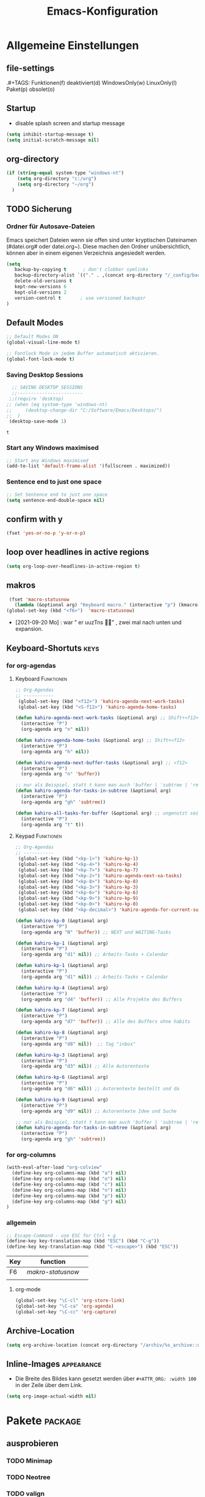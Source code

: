 ﻿#+TITLE: Emacs-Konfiguration
* Allgemeine Einstellungen
:PROPERTIES:
:CATEGORY: allg
:END:
** file-settings
#+STARTUP: overview
#+TODO: TODO FEHLER  | OK DONE
.#+TAGS: Funktionen(f) deaktiviert(d) WindowsOnly(w) LinuxOnly(l) Paket(p) obsolet(o)
** Startup
   - disable splash screen and startup message
#+begin_src emacs-lisp :results output silent
(setq inhibit-startup-message t) 
(setq initial-scratch-message nil)
#+end_src
** org-directory
#+begin_src emacs-lisp :results output silent
(if (string-equal system-type "windows-nt")
    (setq org-directory "c:/org")
    (setq org-directory "~/org")
  )
#+end_src

** TODO Sicherung
*** Ordner für Autosave-Dateien
Emacs speichert Dateien wenn sie offen sind unter kryptischen Dateinamen (#datei.org# oder datei.org~). Diese machen den Ordner unübersichtlich, können aber in einem eigenen Verzeichnis angesiedelt werden. 
#+BEGIN_SRC emacs-lisp 
(setq 
   backup-by-copying t      ; don't clobber symlinks
   backup-directory-alist `(("." . ,(concat org-directory "/_config/backups/")))
   delete-old-versions t
   kept-new-versions 6
   kept-old-versions 2
   version-control t       ; use versioned backupsr 
)
#+END_SRC
** Default Modes
#+begin_src emacs-lisp :results output silent
;; Default Modes ON
(global-visual-line-mode t)

;; Fontlock Mode in jedem Buffer automatisch aktivieren.
(global-font-lock-mode t)

#+end_src

*** Saving Desktop Sessions
  #+BEGIN_SRC emacs-lisp
  ;; SAVING DESKTOP SESSIONS
  ;;------------------------
 ;;(require 'desktop)
;; (when (eq system-type 'windows-nt)
;;     (desktop-change-dir "C:/Software/Emacs/Desktops/")
;;  )
 (desktop-save-mode 1)
 #+END_SRC

 #+RESULTS:
 : t

*** Start any Windows maximised
 #+BEGIN_SRC emacs-lisp
  ;; Start any Windows maximised
  (add-to-list 'default-frame-alist '(fullscreen . maximized))
 #+END_SRC
*** Sentence end to just one space
 #+BEGIN_SRC emacs-lisp
  ;; Set Sentence end to just one space
  (setq sentence-end-double-space nil)
 #+END_SRC
** confirm with y
   #+begin_src emacs-lisp :results output silent
(fset 'yes-or-no-p 'y-or-n-p)
   #+end_src
** loop over headlines in active regions
#+begin_src emacs-lisp :results output silent
(setq org-loop-over-headlines-in-active-region t)
#+end_src
** makros
   #+begin_src emacs-lisp :results output silent
  (fset 'macro-statusnow
	(lambda (&optional arg) "Keyboard macro." (interactive "p") (kmacro-exec-ring-item (quote (" er uuzTns" 0 "%d")) arg)))
 (global-set-key (kbd "<f6>")  'macro-statusnow)
   #+end_src
   - [2021-09-20 Mo] : war " er uuzTns   " , zwei mal nach unten und expansion.
** Keyboard-Shortuts :keys:
*** for org-agendas
**** Keyboard :Funktionen:
#+begin_src emacs-lisp :results output silent
  ;; Org-Agendas
  ;; -----------
   (global-set-key (kbd "<f12>") 'kahiro-agenda-next-work-tasks) 
   (global-set-key (kbd "<S-f12>") 'kahiro-agenda-home-tasks) 
  
  (defun kahiro-agenda-next-work-tasks (&optional arg) ;; Shift+<f12>
    (interactive "P")
    (org-agenda arg "n" nil))
  
  (defun kahiro-agenda-home-tasks (&optional arg) ;; Shift+<f12>
    (interactive "P")
    (org-agenda arg "h" nil))
  
  (defun kahiro-agenda-next-buffer-tasks (&optional arg) ;; <f12>
    (interactive "P")
    (org-agenda arg "n" 'buffer))
  
  ;; nur als Beispiel, statt t kann man auch 'buffer | 'subtree | 'region verwenden.
  (defun kahiro-agenda-for-tasks-in-subtree (&optional arg)
    (interactive "P")
    (org-agenda arg "gh" 'subtree))
  
  (defun kahiro-all-tasks-for-buffer (&optional arg) ;; ungenutzt seit [2021-05-07 Fr]
    (interactive "P")
    (org-agenda arg "t" t))
  
#+end_src
**** Keypad :Funktionen:
#+begin_src emacs-lisp :results output silent
;; Org-Agendas
;; -----------
 (global-set-key (kbd "<kp-1>") 'kahiro-kp-1) 
 (global-set-key (kbd "<kp-4>") 'kahiro-kp-4) 
 (global-set-key (kbd "<kp-7>") 'kahiro-kp-7) 
 (global-set-key (kbd "<kp-2>") 'kahiro-agenda-next-xa-tasks) 
 (global-set-key (kbd "<kp-8>") 'kahiro-kp-8) 
 (global-set-key (kbd "<kp-3>") 'kahiro-kp-3) 
 (global-set-key (kbd "<kp-6>") 'kahiro-kp-6) 
 (global-set-key (kbd "<kp-9>") 'kahiro-kp-9) 
 (global-set-key (kbd "<kp-0>") 'kahiro-kp-0) 
 (global-set-key (kbd "<kp-decimal>") 'kahiro-agenda-for-current-subtree) 

(defun kahiro-kp-0 (&optional arg)
  (interactive "P")
  (org-agenda arg "N" 'buffer)) ;; NEXT und WAITING-Tasks

(defun kahiro-kp-1 (&optional arg)
  (interactive "P")
  (org-agenda arg "d1" nil)) ;; Arbeits-Tasks + Calendar

(defun kahiro-kp-1 (&optional arg)
  (interactive "P")
  (org-agenda arg "d1" nil)) ;; Arbeits-Tasks + Calendar

(defun kahiro-kp-4 (&optional arg)
  (interactive "P")
  (org-agenda arg "d4" 'buffer)) ;; Alle Projekte des Buffers

(defun kahiro-kp-7 (&optional arg)
  (interactive "P")
  (org-agenda arg "d7" 'buffer)) ;; Alle des Buffers ohne habits

(defun kahiro-kp-8 (&optional arg)
  (interactive "P")
  (org-agenda arg "d8" nil))  ;; Tag "inbox"

(defun kahiro-kp-3 (&optional arg)
  (interactive "P")
  (org-agenda arg "d3" nil)) ;; Alle Autorentexte

(defun kahiro-kp-6 (&optional arg)
  (interactive "P")
  (org-agenda arg "d6" nil)) ;; Autorentexte bestellt und da

(defun kahiro-kp-9 (&optional arg)
  (interactive "P")
  (org-agenda arg "d9" nil)) ;; Autorentexte Idee und Suche

;; nur als Beispiel, statt t kann man auch 'buffer | 'subtree | 'region verwenden.
(defun kahiro-agenda-for-tasks-in-subtree (&optional arg)
  (interactive "P")
  (org-agenda arg "gh" 'subtree))
#+end_src
*** for org-columns
#+begin_src emacs-lisp :results output silent
(with-eval-after-load "org-colview"
  (define-key org-columns-map (kbd "a") nil)
  (define-key org-columns-map (kbd "o") nil)
  (define-key org-columns-map (kbd "c") nil)
  (define-key org-columns-map (kbd "n") nil)
  (define-key org-columns-map (kbd "p") nil)
  (define-key org-columns-map (kbd "g") nil)
)
#+end_src
*** allgemein
#+begin_src emacs-lisp :results output silent
;; Escape-Command - use ESC for Ctrl + g
(define-key key-translation-map (kbd "ESC") (kbd "C-g"))
(define-key key-translation-map (kbd "C-<escape>") (kbd "ESC"))
#+end_src
  | Key | function        |   |
  |-----+-----------------+---|
  | F6  | [[*makros][makro-statusnow]] |   |
  |     |                 |   |
**** org-mode
#+begin_src emacs-lisp :results output silent
 (global-set-key "\C-cl" 'org-store-link)
 (global-set-key "\C-ca" 'org-agenda)
 (global-set-key "\C-cc" 'org-capture)
#+end_src

** Archive-Location 
#+begin_src emacs-lisp :results output silent
(setq org-archive-location (concat org-directory "/archiv/%s_archive::datetree/"))
#+end_src

** Inline-Images :appearance:
   - Die Breite des Bildes kann gesetzt werden über =#+ATTR_ORG: :width 100= in der Zeile über dem Link.
 
#+begin_src emacs-lisp :results output silent
(setq org-image-actual-width nil)
#+end_src

* Pakete :package:
** ausprobieren
*** TODO Minimap
*** TODO Neotree
*** TODO valign 
** COMMENT deaktivierte Pakete
*** COMMENT ido-mode :navigation:
 - [ ] Prots Empfehlung "icmoplete" ist besser integriert ab emacs 27.1 -> nachfolger von ido.
 - Wenn man weiß, wohin man will. 
**** Beschreibung
 This is the built-in framework for interactively narrowing down the
 list of matching candidates when performing a relevant search.  Ido
 underpins functions such as those that change buffers, navigate the
 filesystem, query for help…  I used to be an Ivy user, but have found
 that Ido is just as good for my case.  Plus, I prefer its default
 horizontal layout.  Simple and effective.

 Here is an overview of my configurations:

 + Use =ido-mode= and make sure it runs everywhere it can.
 + Enable "flexible matching".  If there is no matching string of
   adjacent characters, Ido will instead search for any item containing
   the characters in their given sequence even if they are not
   positioned directly next to each other.  Their sequence is all that
   matters.
 + Also disable regexp and prefix matching by default.  These can be
   toggled on at any moment with =C-t= or =C-p= respectively (read
   below for more key bindings).
 + Only consider the current frame.  I seldom use more than one (recall
   that what Emacs calls "frames" is what window managers call
   "windows").
 + Create a buffer with completion candidates (manually invoke it with
   "?" after having typed a search), but do not place all completions
   there—just the current list of matches.
 + No need to confirm anything when there is a unique match.
 + Create a buffer when there is no match for the given search.  Ask for
   confirmation.  This is great for producing a scratch-like buffer,
   whose contents can then be saved with =C-x C-s= or =C-x C-w=.
 + By default open matching buffers and files in the selected window.
   I use separate commands for doing the same for the "other window".
   By default, these are always accessed via =C-x 4=.
 + Keep track of selected directories (recall that navigating history
   is done with =M-n= and =M-p=).
 + Do not try to guess whether the symbol at point is a file name.
   This gives many false positives and consequently hampers the
   commands for filesystem navigation.
 + Same for URLs.
 + Use "virtual buffers" (e.g. recent files without a current buffer).
   I also have a separate key binding for that (see my =use-package=
   declaration for =recentf=).
 + Allow the theme's styles for Ido.  I have configured those in my
   Modus themes (defined elsewhere in this document).
 + Keep the prompt to a single line.  I find that a horizontal layout
   that spans multiple lines is counter-productive.  One line is nice
   and simple.  We are anyhow going to narrow down the list of
   candidates by typing a search.  The =:hook= for the minibuffer ensures
   that this aesthetic is not anyhow interfered with.
 + As for =ido-decorations= it is better you search for its help buffer
   with =C-h v ido-decorations RET=.  Basically, I tweak it to have
   less visual noise.
 + Do not allow Ido to employ its "merge" functionality.  What that does
   is to automatically switch directory if the file name you type in does
   not exist in the current directory but is available in some other
   place you recently visited.  This makes it difficult to just create a
   new file.  By the by, when using =ido-find-file= you can always just
   confirm the inserted text with =C-j=.

 Then I just bind some common commands to the Super key.  Where you see
 a capital letter, it means Super-Shift-KEY.  For a complete overview
 of some useful key bindings, type =C-h f ido-find-file RET=.  The
 bindings I define in =ido-common-completion-map= are for consistency
 with their equivalents in =isearch=.
**** code
#+begin_src emacs-lisp :results output silent
(use-package ido
  :custom
  (ido-everywhere t)
  (ido-enable-flex-matching t)
  (ido-enable-regexp nil)
  (ido-enable-prefix nil)
  (ido-all-frames nil)
  (ido-buffer-disable-smart-matches t)
  (ido-completion-buffer "*Ido Completions*")
  (ido-completion-buffer-all-completions nil)
  (ido-confirm-unique-completion nil)
  (ido-create-new-buffer 'prompt)
  (ido-default-buffer-method 'selected-window)
  (ido-default-file-method 'selected-window)
  (ido-enable-last-directory-history t)
  (ido-use-filename-at-point nil)
  (ido-use-url-at-point nil)
  (ido-use-virtual-buffers t)
  (ido-use-faces t)
  (ido-max-window-height 1)
  (ido-decorations
   '(" "
     "   "
     " | "
     " | …"
     "["
     "]"
     " [No match]"
     " [Matched]"
     " [Not readable]"
     " [Too big]"
     " [Confirm]"
     " "
     " "))
  (ido-auto-merge-work-directories-length -1)
  :config
  (ido-mode 1)
)

;;The following ensures that Ido mode is implemented in as many places as possible.  I am not sure what is not covered by it, but so far every relevant interface provides Ido-style matching.

(use-package ido-completing-read+
  :ensure t
  :after ido
  :config
  (ido-ubiquitous-mode 1))
#+end_src

*** COMMENT org-roam
- alternative form Prot (demo Video): =denote=
download sqlite3 and add it to exe-path, confir with (executable-find "sqlite3")
#+begin_src emacs-lisp :results output silent
    (when (string-equal system-type "windows-nt")
      (add-to-list 'exec-path "C:/Software/SQLite")
      (setq org-roam-directory "C:/org/roam")
;;      (setq org-roam-db-update-method 'immediate)
;;      (add-hook 'after-init-hook 'org-roam-mode)
      )

#+end_src
*** COMMENT doom-modeline :appearance:
#+BEGIN_SRC emacs-lisp
  (use-package doom-modeline
    :init (doom-modeline-mode 1)
    :custom (doom-modeline-height 5))
  (use-package all-the-icons)
#+end_src
**** Fix der Modeline-Höhe von [[https://github.com/seagle0128/doom-modeline/issues/187][hier]]
#+begin_src emacs-lisp :results output silent
(defun my-doom-modeline--font-height ()
  "Calculate the actual char height of the mode-line."
  (+ (frame-char-height) 2))
(advice-add #'doom-modeline--font-height :override #'my-doom-modeline--font-height)
#+END_SRC
*** COMMENT Emacs Startup Profiler - ESUP
   #+begin_src emacs-lisp :results output silent
     (use-package esup
       :ensure t
       ;; To use MELPA Stable use ":pin melpa-stable",
       ;;:pin melpa
       )   
#+end_src
*** TODO [#B] COMMENT Smartparens
 - Paket um Klammern etc. zu vervollständigen.
#+BEGIN_SRC emacs-lisp
(require 'smartparens)
(require 'smartparens-config)   
(define-key smartparens-mode-map (kbd "M-<backspace>") 'sp-unwrap-sexp)
(define-key smartparens-mode-map (kbd "S-<backspace>") 'sp-backward-unwrap-sexp)
#+END_SRC
This is bold and that is bolder. 
** Vertico UI :prot:navigation:interface:
#+begin_src emacs-lisp
(use-package vertico
  :ensure t
  :config
  (setq vertico-count 10)
  (setq vertico-resize nil)
  (setq vertico-cycle t)

  (vertico-mode 1))

;; (ido-mode -1) ;; deactivated ido mode for this to work [2023-06-11 So]
#+end_src

#+RESULTS:
: t
*** marginalia UI
Completion information Package
#+begin_src emacs-lisp
(use-package marginalia
  :ensure t
  :config
  (marginalia-mode 1)) 
#+end_src

#+RESULTS:
: t
** orderless :search:navigation:prot:completion:
We can also use regular expressions for search.
#+begin_src emacs-lisp
(use-package orderless
  :ensure t
  :config
  (setq orderless-matching-styles
        '(orderless-prefixes orderless-flex orderless-regexp)) ;; Types of patterns, that orderless tries to use.

  (setq completion-styles '(emacs22 substring orderless) ;; two completion styles =emacs22= then =substring= then =orderless= is first used then =basic=
	)
  (setq completion-category-overrides 
        ;; NOTE 2021-10-25: I am adding `basic' because it works better as a
        ;; default for some contexts.  Read:
        ;; <https://debbugs.gnu.org/cgi/bugreport.cgi?bug=50387>.
        ;;
        ;; `partial-completion' is a killer app for files, because it
        ;; can expand ~/.l/s/fo to ~/.local/share/fonts.
        ;;
        ;; If `basic' cannot match my current input, Emacs tries the
        ;; next completion style in the given order.  In other words,
        ;; `orderless' kicks in as soon as I input a space or one of its
        ;; style dispatcher characters.
        '((file (styles . (basic partial-completion orderless)))
          (project-file (styles . (basic substring partial-completion orderless)))
          (imenu (styles . (basic substring orderless)))
          (kill-ring (styles . (emacs22 substring orderless)))
          (consult-location (styles . (basic substring)))
          (eglot (styles . (emacs22 substring orderless))))) 

  ;; Ignore case in searches. # case-fold
  (setq completion-ignore-case t)
  (setq read-buffer-completion-ignore-case t)
  (setq read-file-name-completion-ignore-case t)
  (setq-default case-fold-search t)   ; For general regexp   
  )
#+end_src

#+RESULTS:
: t
** savehist :search:prot:builtin:
#+begin_src emacs-lisp
(use-package savehist
  :ensure nil ; built-in
  :config
  (savehist-mode 1))
#+end_src

**  consult :search:navigation:prot:
Jumping to Headings  or lines.

 - [ ] imenu functionality
 - [ ] explore config-options: change behaviour context specific
#+begin_src emacs-lisp
(use-package consult
 :ensure t
 :config
 ;; (ryo-modal-keys
 ;;  ("," ryo-modal-repeat)
 ;;  ("q" ryo-modal-mode))
 ;; Use C-s in the minibuffer to search through its history:

 ;; Use C-s to search the history of the specific minibuffer (shell, magit, M-x, ...)
 (define-key minibuffer-local-map (kbd "C-s") #'consult-history)
  ) 
#+end_src

#+RESULTS:
: t

*** COMMENT Prots Presets
#+begin_src emacs-lisp
(define-key global-map (kbd "M-s M-b") 'consult-buffer)
  (define-key global-map (kbd "M-s M-f") 'consult-find)
  (define-key global-map (kbd "M-s M-g") 'consult-grep)
  (define-key global-map (kbd "M-s M-h") 'consult-history)
  (define-key global-map (kbd "M-s M-l") 'consult-line)
  (define-key global-map (kbd "M-s M-m") 'consult-mark)
  (define-key global-map (kbd "M-s M-s") 'consult-outline)
  (define-key global-map (kbd "M-s M-y") 'consult-yank-pop) 
#+end_src

**  corfu :prot:completion:
In -Buffer-Completion
#+begin_src emacs-lisp
(use-package corfu
  :ensure t
  :config
  (setq-default tab-always-indent 'complete)
  
  (global-corfu-mode 1)

  (corfu-popupinfo-mode 1) ; shows documentation after `corfu-popupinfo-delay'

  (define-key corfu-map (kbd "<tab>") #'corfu-complete)

  ;; Adapted from Corfu's manual.
  (defun contrib/corfu-enable-always-in-minibuffer ()
    "Enable Corfu in the minibuffer if Vertico is not active.
Useful for prompts such as `eval-expression' and `shell-command'."
    (unless (bound-and-true-p vertico--input)
      (corfu-mode 1)))

  (add-hook 'minibuffer-setup-hook #'contrib/corfu-enable-always-in-minibuffer 1)) 
#+end_src

#+RESULTS:
: t

** TODO vundo History manager :emacs28:navigation:
#+begin_src emacs-lisp
;; Requires Emacs 28
(use-package vundo
  :ensure t
  :config
  (setq vundo-glyph-alist vundo-unicode-symbols)
  (define-key global-map [remap undo] 'vundo)) ;; remap vundo to undo
#+end_src

#+RESULTS:
: t

** org-clock-convenience :clocking:orga:
 - [[https://github.com/dfeich/org-clock-convenience/blob/master/README.org][Github-Source]]
#+begin_src emacs-lisp :results output silent
(use-package org-clock-convenience
  :ensure t
  :bind (:map org-agenda-mode-map
   	   ("<C-up>" . org-clock-convenience-timestamp-up)
   	   ("<C-down>" . org-clock-convenience-timestamp-down)
   	   ("<f6>" . org-clock-convenience-fill-gap)
   	   ("<f7>" . org-clock-convenience-fill-gap-both)))
#+end_src
*** Interactive functions
  - =org-clock-convenience-timestamp-up= and =org-clock-convenience-timestamp-down=:
    When on a /clocked/ line in the agenda buffer, this function will
    increase/decrease the time according to the position of the
    cursor. If the cursor is on the hour field, change the hour. If it
    is on the minutes field, change the minutes. Undo works on the
    agenda and on the source buffer.
  - =org-clock-convenience-fill-gap= modifies the timestamp at point to
    connect to the previous/next logged time range.
  - =org-clock-convenience-fill-gap-both= connects both timestamps of
    the current clock log line at point to fill the interval between
    the previous and the next clock range. The cursor need not be on a
    timestamp of the line. This is the most efficient way to fill the
    interval for a forgotten task.
  - =org-clock-convenience-goto-ts= goto the associated timestamp in the org
    file. Position the cursor respective to where the cursor was
    placed in the agenda view (e.g. on the minutes part of the
    starting time).
  - =org-clock-convenience-goto-last-clockout=: goto timestamp of the last
    clockout (this is based on a real search through the buffer and
    not based on the saved clockout value).

  Note that the agenda clock changing commands work with *undo* in the
  same way as other org agenda commands. They will undo in the agenda
  buffer as well as in the org source buffers. But if the agenda
  buffer is rebuilt after a change (e.g. by =g=), the undo information
  is lost.
  
  The package also contains a number of utility functions to associate
  a list with field names with the subgroup of a regular expression and
  position point at a named field or read its value.
** unfill (paragraph/region) :appearance:
 - Source: https://github.com/purcell/unfill
 - Install via Melpa
#+begin_src emacs-lisp
(use-package unfill)
#+end_src
Commands: 
M-x unfill-region
M-x unfill-paragraph
M-x unfill-toggle
** anki-editor :learning:
- Vouraussetzungen:
  1. =sudo apt install anki curl=
  3. Anki Addon Code: =2055492159= eintippen unter "Addons" / Get Addons
  4. Log in bei =ankiweb.net= via E-Mail und Passwort
#+begin_src emacs-lisp :results output silent
  (use-package anki-editor
    :config
    (setq anki-editor-create-decks t ;; Allow anki-editor to create a new deck if it doesn't exist
	  anki-editor-org-tags-as-anki-tags t)
  )
#+end_src

** dired :system:
   Standardmäßig alle Details außer Dateinamen ausblenden - umschaltbar mit Taste =(=
#+begin_src emacs-lisp :results output silent
(add-hook 'dired-mode-hook
	  (lambda()
	    (dired-hide-details-mode 1)
	  )
     )
(setq ls-lisp-dirs-first t) ;; Ordner in Dired zuerst anzeigen
#+end_src
** imenu-anywhere :navigation:
#+begin_src emacs-lisp :results output silent
  (use-package imenu-anywhere
    :config
    (setq org-imenu-depth 2) ;; Wie tiefe Headings ansteuerbar sind.
)

  ;; (defvar push-mark-before-goto-char nil)

  ;; (defadvice goto-char (before push-mark-first activate)
  ;;    (when push-mark-before-goto-char
  ;;       (push-mark)))

  ;; (defun ido-imenu-push-mark ()
  ;;    (interactive)
  ;;    (let ((push-mark-before-goto-char t))
  ;;       (ido-imenu)))
#+end_src
** Nov-mode :content:
   - Paket um epub-Dateien in Emacs zu lesen.
#+begin_src emacs-lisp :results output silent
  (use-package nov
    :mode ("\\.epub\\'" . nov-mode))
  (when (string-equal system-type "windows-nt")
    ;; Set unzip location for nov.el
    (setq nov-unzip-program "C:\\Software\\Emacs\\_unzip-Package\\bin\\unzip.exe")
    )

#+end_src

- für Libre Office Export:
  1. Zip für Libre Office-Export installieren: 

     + unzip.exe und zip.exe müssen im selben Ordner sein. 
     + Pfad anlegen: M-x customize-variable RET exec-path RET
     + Pfad Ziel: C:/Software/Emacs/_unzip-Package/zip  
  2. Libre Office Portable installieren
** org-bookmark-heading :navigation:
** TODO org-transclusion :content:
to include parts of Text from other documents (with sync-option)

installed [2023-07-01 Sa]
#+begin_src emacs-lisp
(use-package org-transclusion
  :ensure t
)
#+end_src

#+RESULTS:

** TODO org-remark :content:
to make annotations to org-files

installed [2023-07-01 Sa]
#+begin_src emacs-lisp
(use-package org-remark
  :ensure t
)
#+end_src

#+RESULTS:

** steam :orga:
   - Importiert die Steam-Spiele als org-mode Liste.
#+BEGIN_SRC emacs-lisp
(when (string-equal system-type "gnu/linux")
 (use-package steam)
 (setq steam-username "mec4nic") ;; Replace Username with your steam username
)
#+END_SRC
steam.el can not get a list of your games unless your Steam profile is public. Visit https://steakmcommunity.com/id/username/edit/settings (where username is replaced with your Steam username). Set your profile to Public and make sure that Game details is set to Public.
Usage

    To launch a game: M-x steam-launch
    To insert your game list in org-mode format: M-x steam-insert-org-text
    Download logotypes for your games, and insert them into org-mode: M-x steam-insert-org-images
    To update your game list (if you’ve installed new games without restarting Emacs): M-x steam-get-games

In org-mode, you can click links in order to run your games. This will bring up a pop-up, asking if it is safe to run the lisp-code. If this annoys you, put this line at the top of your .org-file: #-*- org-confirm-elisp-link-function: nil; -*-

If you insert the logotype images into org-mode, make sure to turn on org-display-inline-images. You can also put #+STARTUP:inlineimages at the top of your .org-file.
** minion-mode :appearance:
Use =minions= to hide all minor modes

H. R. S: I never want to see a minor mode, and manually adding =:diminish= to every
use-package declaration is a hassle. This uses =minions= to hide all the minor
modes in the modeline. Nice!

By default there's a =;-)= after the major mode; that's an adorable default, but
I'd rather skip it.

#+begin_src emacs-lisp
   (use-package minions
     :config
     (setq minions-mode-line-lighter ""
           minions-mode-line-delimiters '("" . ""))
     (minions-mode 1))
#+end_src
** which-key :help:
 #+begin_src elisp
(use-package which-key
  :config (which-key-mode))
#+end_src
** yaml-mode :coding:
   - für espanso config-files.
#+begin_src emacs-lisp :results output silent
(use-package yaml-mode)
#+end_src
** yasnippet :content:
#+begin_src emacs-lisp :results output silent
(when (string-equal system-type "windows-nt")
  ;; Yasnippet unter Windows global aktivieren und das Verzeichnis für Snippets bestimmen.
  (use-package yasnippet
   :config
   (add-to-list 'yas-snippet-dirs "C:/org/_config/yasnippets/")
   (yas-global-mode 1)
  )
)
(when (string-equal system-type "gnu/linux")
  ;; Yasnippet unter Windows global aktivieren und das Verzeichnis für Snippets bestimmen.
  (use-package yasnippet
   :config
   (add-to-list 'yas-snippet-dirs (concat org-directory "/_config/yasnippets"))
   (yas-global-mode 1)
))
#+end_src

Aus Video Tutorial: https://www.youtube.com/watch?v=xmBovJvQ3KU Soll gut sein, um Snippets zwischen verschiedenen Modes zu teilen. 
(add-hook 'yas-minor-mode-hook (lambda ()
                                                                 (yas-activate-extra-mode 'fundamental-mode)))
* Org Mode Settings
:PROPERTIES:
:CATEGORY: org
:END:
** Coding
#+begin_src emacs-lisp
(setq org-src-preserve-indentation t)
#+end_src
** [#B] Funktionen zur Fokussierung
*** Alles einklappen außer aktuellen Subtree
   - inspiriert von [[https://emacs.stackexchange.com/questions/29304/how-to-show-all-contents-of-current-subtree-and-fold-all-the-other-subtrees][hier]]
 #+BEGIN_SRC emacs-lisp
 (defun ess/org-show-just-me (&rest _)
   "Fold all other trees, then show direct children of current org-heading."
   (interactive)
   (org-overview)
   (org-reveal)
   (org-show-children)
 )
 (add-hook 'org-after-sorting-entries-or-items-hook 'ess/org-show-just-me)

 #+END_SRC
*** Nur Todos direkt unter der Überschrift anzeigen
 #+BEGIN_SRC emacs-lisp
 (defun my-sparse-subtree-todo-search ()
   (interactive)
   (org-narrow-to-subtree)
   (let ((level (org-current-level)))
     (org-match-sparse-tree  t (format "+LEVEL=%d" (1+ level)))))
 #+END_SRC
*** Zeige nur spezielle TODOs und fokussiere den Ast
 #+BEGIN_SRC emacs-lisp

 (defun kahiro-show-todos-in-subtree ()
    "Narrow to a subtree and show only headings with TODO keywords"
    (interactive)
    (org-narrow-to-subtree)
    (org-show-todo-tree nil)
    (org-ctrl-c-ctrl-c))

 (defun kahiro-show-NEXT-in-subtree ()
    "Narrow to a subtree and show only headings with TODO keywords"
    (interactive)
    (org-narrow-to-subtree)
    (org-occur (concat "^" org-outline-regexp " *" "\\(NEXT\\|WAITING\\)"))
    (org-ctrl-c-ctrl-c))

 (defun kahiro-show-only-NEXT-in-subtree ()
    "Narrow to a subtree and show only headings with NEXT keyword"
    (interactive)
    (org-narrow-to-subtree)
    (org-show-todo-tree 4)
    (org-ctrl-c-ctrl-c))

 (defun kahiro-show-TODO-in-subtree ()
    "Narrow to a subtree and show only headings with TODO keywords"
    (interactive)
    (org-narrow-to-subtree)
    (org-occur (concat "^" org-outline-regexp " *" "\\(TODO\\|NEXT\\|WAITING\\)"))
    (org-ctrl-c-ctrl-c))

 (defun kahiro-show-PLAN-in-subtree ()
    "Narrow to a subtree and show only headings with TODO keywords"
    (interactive)
    (org-narrow-to-subtree)
    (org-show-todo-tree 13)  ;; Funktion ist abhängig von TODO-Reihenfolge
    (org-ctrl-c-ctrl-c))

 #+END_SRC

 #+RESULTS:
 : kahiro-show-PLAN-in-subtree

**** TODO Erklärung der Synthax
*** Split und Switch
      - Gibt eine Schnelle übersicht in einem halben Fenster. 
 #+BEGIN_SRC emacs-lisp
  (defun kahiro-split-and-switch ()
   "Split the window and switch to the other window in sequence."
   (interactive)
   (split-window-right)
   (org-tree-to-indirect-buffer)
   (other-window 1))
  (global-set-key (kbd "C-c v") 'kahiro-split-and-switch)

 #+END_SRC
*** Switch und Close
      - Kehrt wieder zum Übersichtsbuffer zurück. 
 #+BEGIN_SRC emacs-lisp
  (defun kahiro-switch-and-close ()
   "Split the window and switch to the other window in sequence."
   (interactive)
 ;;  (kill-buffer)
   (delete-window)
 ;;  (other-window -1)
 ;;  (delete-other-windows)
  )

  (global-set-key (kbd "C-c V") 'kahiro-switch-and-close)
 #+END_SRC
*** Fold current tree up to lvl1 heading
    - [[https://christiantietze.de/posts/2019/06/org-fold-heading/][Quelle]] [2021-07-28 Mi]
    #+begin_src emacs-lisp :results output silent
      (defun ct/org-foldup ()
	"Hide the entire subtree from root headline at point."
	(interactive)
	(widen)
	(while (ignore-errors (outline-up-heading 1)))
	(org-flag-subtree t))


      (defun ct/org-ctrltab (&optional arg)
	(interactive "P")
	(if (or (null (org-current-level))     ; point is before 1st heading, or
		(and (= 1 (org-current-level)) ; at level-1 heading, or
		     (org-at-heading-p))
		(org-at-table-p))              ; in a table (to preserve cell movement)
		; perform org-shifttab at root level elements and inside tables
		(org-shifttab arg)
		; try to fold up elsewhere 
		(ct/org-foldup)))
      (org-defkey org-mode-map (kbd "C-<tab>") 'ct/org-ctrltab)
#+end_src
*** Show TODOs in currend lvl 1 heading
    [2021-07-28 Mi]
    #+begin_src emacs-lisp :results output silent
      (defun kahiro/show-todos-lvl1-heading ()
	"Show all the Todos with TODO, NEXT and WAITING"
	(interactive)
	(ct/org-ctrltab)
	(kahiro-show-TODO-in-subtree)
	(widen)
	)      
#+end_src

*** COMMENT Apply :Archive: Tag to DONE Tasks
 #+BEGIN_SRC emacs-lisp
 (setq org-todo-state-tags-triggers
   (quote 
   (("DONE" ("ARCHIVE" . t)) ;; Set ARCHIVE tag when state changes to DONE
    ("" ("ARCHIVE"))         ;; Unset ARCHIVE tag when state changes to "" (no state)
   )))
 #+END_SRC
**** TODO Review
     - aussortiert weil nervig
** [#B] Agenda-Mode
   - [[*for org-agendas][Link zu Keyboard-Shortcuts]]
*** TODO [#A] Agenda custom commands
**** Config Start und Hilfe
  - [[help:org-agenda-custom-commands][Helpfile]]
  - [[*for org-agendas][Key-Definitionen]]
 #+BEGIN_SRC emacs-lisp :results output silent
 ;; AGENDA MODES
 ;;--------------
 (setq org-agenda-custom-commands
       '(
#+end_src
**** COMMENT f - gefilterte Agendas
#+begin_src emacs-lisp :results output silent
         ("f" . "gefiltere Agendas")
	 ("f1" "alles ohne Habits" 
	      ((agenda ""
	      (
	       (org-agenda-category-filter-preset '("-habit"))
               (org-agenda-sorting-strategy '(priority-down))
	       (org-agenda-overriding-header "No Habits")
	       (org-agenda-span 1)
               (org-deadline-warning-days 0)      
	      )))
	 )
#+end_src
**** d - tägliche Übersichten
#+begin_src emacs-lisp :results output silent
  ;;--- DEMO-Setup -- Uncomment for use ---
  ;;(setq org-agenda-custom-commands
  ;;	'(
  ;;------------------------
	    ("d" . "Tägliche Übersichen und Filter")
	    ("d1" "Wichtigste Arbeits-Tasks" agenda ""
	     ((org-agenda-span 1)
	      (org-agenda-overriding-header "Heute - Aktuelle Ausgabe, Kalender, Inbox")
	      (org-agenda-category-filter-preset '("-habit" "-htasks"))
	      (org-agenda-skip-function '(org-agenda-skip-entry-if 'todo 'done))
	      ))
	    ("d4" "Alle Projekte des Buffers" todo "PROJ"
	     ((org-agenda-overriding-header "Alle Projekte des Buffers")
	      (org-agenda-skip-function '(org-agenda-skip-entry-if 'todo 'done))
	      ))
	    ("d7" "Alle Todos des Buffers" todo "TODO"
	     ((org-agenda-overriding-header "Alle 1-Schritt Todos des Buffers")
	      (org-agenda-skip-function '(org-agenda-skip-entry-if 'todo 'done))
	      ))
	    ("d2" "alle Tasks ohne Habits" agenda ""
	     ((org-agenda-span 1)
	      (org-agenda-overriding-header "Heute ohne Habits")
	      (org-agenda-category-filter-preset '("-habit"))
	      (org-agenda-skip-function '(org-agenda-skip-entry-if 'todo 'done))
	      ))
	    ("d5" "Review" agenda ""
	     ((org-agenda-span 1)
	      (org-agenda-overriding-header "Heute ohne Habits")
	      (org-agenda-category-filter-preset '("-habit"))
	      (org-agenda-clockreport-mode t)
	      (org-agenda-show-log 'clockcheck)
	      ))
	    ("d8" "Arbeit - Inbox" tags-todo "inbox"
	     ((org-agenda-overriding-header "Arbeit - Inbox")
	      (org-agenda-sorting-strategy '(deadline-down scheduled-down priority-down todo-state-down))
	      (org-agenda-skip-function '(org-agenda-skip-entry-if 'todo 'done))
	      ))
	    ;; ("d5" "Nächste Schritte für Inbox" 
	    ;;      ((todo "WAITING|NEXT"
	    ;;       ((org-agenda-overriding-header "Nächste Schritte für Inbox")
	    ;;        (org-agenda-sorting-strategy '(todo-state-down priority-down))
	    ;;        (org-show-context-detail 'minimal)))
	    ;;       (agenda ""
	    ;;        ((org-agenda-sorting-strategy '(time-up todo-state-down priority-down))
	    ;;       )))
	    ;;      ((org-agenda-category-filter-preset '("+inbox"))
	    ;;       (org-agenda-span 1)
	    ;;       (org-deadline-warning-days 0)
	    ;; ))
	    ("d3" "Alle Autorentexte" 
	     ((tags-todo "TODO=\"BAUFT\"|TODO=\"VORH\"+Autor"
	       ((org-agenda-overriding-header "Alle offenen Autorentexte"))
	      )
	      (tags-todo "TODO=\"PROJ\"+kur"
	       ((org-agenda-overriding-header "Geplante eigene Texte"))
	       )
	      (tags-todo "TODO=\"PROJ\"+Autor"
	       ((org-agenda-overriding-header "Eingeplante Autorentexte"))
	       ))
	     ((org-agenda-sorting-strategy '(todo-state-down priority-down)))
	    )
	    ("d6" "Autorentexte bestellt und da" 
	     ((tags-todo "TODO=\"IDEE\"+kur"
	       ((org-agenda-overriding-header "Ideen für eigene Texte"))
	       )
	      (tags-todo "TODO=\"IDEE\"+Autor"
	       ((org-agenda-overriding-header "Ideen für Autorentexte und Redaktionsaufträge"))
		))
	       ((org-agenda-sorting-strategy '(todo-state-down priority-down)))
	       )
	    ("d9" "Autorentexte Idee und Suche" tags-todo "TODO=\"SUCHE\"|TODO=\"ANGEB\""
	     ((org-agenda-overriding-header "Texte die angeboten wurden oder einen Autoren suchen")
	      (org-agenda-sorting-strategy '(todo-state-down priority-down))
	      (org-agenda-category-filter-preset '("-habit" "-htasks"))
	      ))
  ;;--- DEMO-Setup -- Uncomment for use ---
  ;; ))
  ;;------------------------
#+end_src

**** g/h - eigene Agendas
#+begin_src emacs-lisp :results output silent
("g" . "My Custom Agendas")
("gA" "alle Autorentexte" tags "Autor|AUTOR<>\"\""
     ((org-agenda-sorting-strategy '(todo-state-down)
     )))
("gb" "Autorentexte via Properties" 
   (
   (tags-todo "TODO=\"NEXT\"+AUTOR<>\"\""
     ((org-agenda-overriding-header "Texte von Autoren")))
   (tags "TODO=\"WAITING\"+AUTOR<>\"\""
     ((org-agenda-overriding-header "\nWarte auf Rückmeldung")))
   (tags "TODO=\"TODO\"+AUTOR<>\"\""
     ((org-agenda-overriding-header "\nBestellt")))
   (tags "TODO=\"PLAN\"+AUTOR<>\"\""
     ((org-agenda-overriding-header "\nVorschläge"))))
     ((org-agenda-compact-blocks t))
     )
("g-" "Nur Deadlines" agenda "Diesen Monat" (
     (org-agenda-span 'month)
     (org-agenda-time-grid nil)
     (org-agenda-show-all-dates nil)
     (org-agenda-entry-types '(:deadline)) ;; this entry excludes :scheduled
     (org-deadline-warning-days 0) ))
 ("gp" "PLAN und TODO in Agenda-Files" agenda ""
     ((org-agenda-span 1)
      (org-agenda-overriding-header "PLAN und TODO in Agenda-Files")
      (org-agenda-skip-function '(org-agenda-skip-entry-if 'nottodo '("PLAN" "TODO"))) ;[1]
      (org-agenda-sorting-strategy '(time-up todo-state-down priority-down))
      (org-deadline-warning-days 0)
      ))
  ("gh" "Agenda für heute" agenda ""
     ((org-agenda-span 1)
      (org-agenda-overriding-header "Alle Aufgaben für heute")
      (org-deadline-warning-days 0)))
  ("gw" "Agenda für diese Woche" agenda ""
     ((org-agenda-span 7)
      (org-agenda-overriding-header "Alle Aufgaben für die nächsten 7 Tage")
      (org-deadline-warning-days 3)))
  ("gk" "Themen für Konferenzen" tags "Konferenz"
     ((org-agenda-orverriding-header "Offene Themen für Konferenzen")
     ))
("h" "home Tasks + Calendar"
 ((todo "WAITING|NEXT"
   ((org-agenda-overriding-header "Nächste Schritte")
	(org-agenda-sorting-strategy '(todo-state-down priority-down))
	(org-show-context-detail 'minimal)))
   (agenda ""
	((org-agenda-sorting-strategy '(time-up todo-state-down priority-down))
   )))
  ((org-agenda-category-filter-preset '("-inbox" "-atasks" "-xa" "-reg")) ;;"+htasks|+calendar"
   (org-agenda-span 1)
   (org-deadline-warning-days 1)      
	))
#+end_src
**** k - zu klären
     #+begin_src emacs-lisp :results output silent
       ("k" "zu klären"
	      ((tags-todo "klären"
		  ((org-agenda-overriding-header "Was zu klären ist:")
		   (org-agenda-skip-function '(org-agenda-skip-entry-if 'todo 'done))
		   ))
	       ;; (agenda ""
	       ;;    ((org-agenda-span 1)
	       ;;     (org-agenda-overriding-header "Heute - Nur Arbeits-Tasks")
	       ;;     (org-agenda-files `(,(concat org-directory "/atasks.org")))
	       ;;     (org-agenda-category-filter-preset '("-habit"))
	       ;;     (org-agenda-skip-function '(org-agenda-skip-entry-if 'todo 'done))
	       ;;     ))
	        )
	       )
#+end_src
**** n - nächste Schritte
#+begin_src emacs-lisp :results output silent
  ;;--- DEMO-Setup -- Uncomment for use ---
  ;; (setq org-agenda-custom-commands
  ;; 	'(
  ;;------------------------
	  ("n" "Nächste Schritt"
	   ( ;; BEGINN  Definition der einzelnen Agenda-Blöcke
	    (todo "NEXT" ;; [2023-01-05 Do] - was "WAITING|NEXT"
		  ((org-agenda-overriding-header "Nächste Schritte")
		   (org-agenda-sorting-strategy '(todo-state-down priority-down))
		   (org-show-context-detail 'minimal)))
	    (agenda ""
		    (    ;; BEGINN Regeln für einzelnen Agenda-Block
		     (org-agenda-sorting-strategy '(time-up todo-state-down priority-down))
		     (org-agenda-skip-function '(org-agenda-skip-entry-if 'todo '("NEXT" "WAITING")))
		     ))  ;; ENDE Regeln für einzelnen Agenda-Block 
	    (todo "WAITING"
		  ((org-agenda-overriding-header "Warte auf Rückmeldung")
		   (org-agenda-sorting-strategy '(todo-state-down priority-down))
		   (org-show-context-detail 'minimal)))
	    ) ;; ENDE   Definition der einzelnen Agenda-Blöcke
	   (  ;; BEGINN Regeln für alle Blöcke
	    (org-agenda-category-filter-preset '("-habit" "-htasks"))
	    (org-agenda-span 1)
	    (org-deadline-warning-days 0)      
	    ) ;; ENDE   Regeln für alle Blöcke
	   )

	  ("N" "alle nächsten Schritte" 
		((agenda ""
		((org-agenda-span 1)
		 (org-agenda-overriding-header "Alle nächsten Schritte heute für diese Datei")
		 (org-agenda-skip-function '(org-agenda-skip-entry-if 'nottodo '("NEXT" "WAITING"))) ;;[1]
		 (org-agenda-sorting-strategy '(time-up todo-state-down))))
		(todo "WAITING|NEXT"
		 ((org-agenda-overriding-header "Nächste Schritte für aktuelle Datei")
		  (org-agenda-sorting-strategy '(time-up todo-state-down priority-down))
		  (org-show-context-detail 'minimal)))
		))
  ;;--- DEMO-Setup -- Uncomment for use ---
  ;;    ))
  ;;------------------------
#+end_src
  - [1] die Funktion "...skip-entry-if" verbirgt alle Treffer in der Agenda. 
     ='todo '("NEXT")= würde alle Tasks mit dem NEXT keyword ausblenden. 
     ='nottodo '("NEXT")= zeigt nur Tasks mit NEXT keyword. 

**** o - Todos ohne Zeitupunkt (stuck)
#+begin_src emacs-lisp :results output silent
	 ("o" "TODO ohne Zeitpunkt"
          ((todo ""
                 ((org-agenda-overriding-header "\nUnscheduled TODO")
                  (org-agenda-skip-function '(org-agenda-skip-entry-if 'scheduled))
	   )))	
	 )
#+end_src
**** p - Planung (Arbeit)
#+begin_src emacs-lisp :results output silent
;; (setq org-agenda-custom-commands
;;       '(
	 ("p" . "Ansichten für die Planung")
	 ("pi" "Inbox-Aufgaben nach Priorität" tags-todo "TODO=\"TODO\"+inbox)")
	 ("pp" "Inbox-Aufgaben zum Terminieren" tags-todo "TODO=\"NEXT\"+inbox")
;; ))
#+end_src
**** Config ENDE
#+begin_src emacs-lisp :results output silent
	
	 ))
 #+END_SRC
**** TODO COMMENT Erläuterungen
  - Hilfe unter :: [[help:org-agenda-custom-commands][org-agenda-custom-commands]]
  - Beipiele :: [[https://orgmode.org/worg/org-tutorials/org-custom-agenda-commands.html][worg]], 
 #+BEGIN_SRC emacs-lisp :results output silent
 ;; default agenda commands
 (setq org-agenda-custom-commands
    '(
      ("o"                                        ;; Key
       "heutige Tasks im aktuellen Buffer"        ;; Beschreibung
       agenda                                     ;; Typ
       ""                                         ;; Suche, muss ggf. leer sein ""
       (
     ;; (org-agenda-overriding-restriction (current-buffer)) ;; für aktuellen Buffer
	(org-agenda-span 1))
      )
      ("g" tags-tree "g" ((org-show-context-detail 'ancestors)))
      ("w" tags-tree "w" ((org-show-context-detail 'ancestors)))
     )
 )
  #+END_SRC
**** Agenda Bauprozess
- [ ] Custom Agenda anlegen
- [ ] Custom Agenda einer Taste zuweisen
**** COMMENT Patch for Ancestors-View
     - Erweitert die Headlines beim Sparse-Tree oder in custom Agendas. Nützlich für Reviews, aber nervig für die Übersicht. 
#+BEGIN_SRC emacs-lisp
(el-patch-defun org-show-set-visibility (detail)
  "Set visibility around point according to DETAIL.
DETAIL is either nil, `minimal', `local', `ancestors', `lineage',
`tree', `canonical' or t.  See `org-show-context-detail' for more
information."
  ;; Show current heading and possibly its entry, following headline
  ;; or all children.
  (if (and (org-at-heading-p) (not (eq detail (el-patch-swap
                                                'local
                                                'ancestors))))
      (org-flag-heading nil)
    (org-show-entry)
    ;; If point is hidden within a drawer or a block, make sure to
    ;; expose it.
    (dolist (o (overlays-at (point)))
      (when (memq (overlay-get o 'invisible) '(org-hide-block outline))
        (delete-overlay o)))
    (unless (org-before-first-heading-p)
      (org-with-limited-levels
       (cl-case detail
         ((tree canonical t) (org-show-children))
         ((nil minimal ancestors))
         (t (save-excursion
              (outline-next-heading)
              (org-flag-heading nil)))))))
  ;; Show all siblings.
  (when (eq detail 'lineage) (org-show-siblings))
  ;; Show ancestors, possibly with their children.
  (when (memq detail '(ancestors lineage tree canonical t))
    (save-excursion
      (while (org-up-heading-safe)
        (org-flag-heading nil)
        (when (memq detail '(canonical t)) (org-show-entry))
        (when (memq detail '(tree canonical t)) (org-show-children))))))
#+END_SRC
*** Generelle Agenda Einstellungen
#+begin_src emacs-lisp :results output silent
(setq org-agenda-skip-scheduled-if-done t
      org-agenda-skip-deadline-if-done t
      org-agenda-skip-deadline-prewarning-if-scheduled t
      org-deadline-warning-days 2)

(add-hook 'org-agenda-mode-hook
	  (lambda()
	    (local-set-key (kbd "S-<up>") 'org-agenda-date-earlier-hours)
	    (local-set-key (kbd "S-<down>") 'org-agenda-date-later-hours)
	  )
     )
  ;; Activate plain list cycle
  (setq org-list-use-circular-motion t)
#+END_SRC

**** Default Org-Agenda Span
 #+BEGIN_SRC emacs-lisp
 ;; Default span
 (setq org-agenda-span 2)
 #+END_SRC
**** Zeilen in der Agenda nicht umbrechen
 #+begin_src emacs-lisp
 ;; Kein visual-line-mode in Agendas - Lange Zeilen werden nicht umbebrochen
 (add-hook 'org-agenda-mode-hook
           (lambda ()
             (visual-line-mode -1)
             (toggle-truncate-lines 1)))
 #+end_src
**** Sticky Agenda
     - Agenda wird nicht gekillt, sondern bleibt als Buffer im Hintergrund. 
  #+begin_src emacs-lisp
  (setq org-agenda-sticky t)
  #+end_src
*** Eigene Agenda-Funktionen :defun:
**** Start Agenda with current buffer :Funktionen:
#+begin_src emacs-lisp :results output silent
(defun kahiro-agenda-of-current-buffer (&optional arg)
   (interactive "P")
   (org-agenda arg "a" t))

(defun kahiro-todo-of-current-buffer (&optional arg)
   (interactive "P")
   (org-agenda arg "t" t))
#+end_src
**** beschränkte Agendas :new:
 - [X] alle TODOS aus einem Subtree
 - [X] TODO-Liste für NEXT aus dem Subtree
 - [X] TODO-Liste für Waiting aus dem Buffer/Subtree
 - [X] TODO-Liste für Waiting der Agenda mit Prio A
 - [X] TODO-Liste für Waiting aus dem Subtree
 - [ ] TODO-Liste für Waiting mit xa-Kategorie
 - [ ] DONE-Lise eines Subtrees
 - [ ] TODO-Liste aller Aufgaben eines Buffers/Subtrees mit Prio A
 - [ ] TODO-Liste aller PLAN Aufgaben eines Subtrees
 - [ ] Tasks mit dem Tag Heute
 - [ ] 
#+begin_src emacs-lisp :results output silent
;; alle TODOs eines Subtrees
(defun kahiro-todo-of-current-subtree (&optional arg)
   (interactive "P")
   (org-agenda arg "t" 'subtree))

;; alle NEXT aus dem Subtree
(defun kahiro-NEXT-of-current-buffer (&optional arg)
   (interactive "P")
   (org-agenda arg "?" 'subtree)) ;; edit

;; alle WAITING aus dem Subtree
(defun kahiro-WAITING-of-current-buffer (&optional arg)
   (interactive "P")
   (org-agenda arg "?" 'subtree)) ;; edit

;; alle WAITING aus dem Buffer
(defun kahiro-NEXT-of-current-buffer (&optional arg)
   (interactive "P")
   (org-agenda arg "?" 'buffer)) ;; edit

;; alle WAITING der Agenda-Files mit Prio A aus dem Buffer
(defun kahiro-NEXT-of-current-buffer (&optional arg)
   (interactive "P")
   (org-agenda arg "?" nil)) ;; edit

;; alle WAITING mit Kategorie "xa"
(defun kahiro-WAITING-of-current-buffer (&optional arg)
   (interactive "P")
   (org-agenda arg "?" nil)) ;; edit

#+end_src
*** Calendar-week
    - Zeigt die Kalenderwiche im Kalender an.
 #+begin_src elisp
 (copy-face font-lock-constant-face 'calendar-iso-week-face)
 (set-face-attribute 'calendar-iso-week-face nil
                     :height 0.7)
 (setq calendar-intermonth-text
       '(propertize
         (format "%2d"
                 (car
                  (calendar-iso-from-absolute
                   (calendar-absolute-from-gregorian (list month day year)))))
         'font-lock-face 'calendar-iso-week-face))

 (copy-face 'default 'calendar-iso-week-header-face)
 (set-face-attribute 'calendar-iso-week-header-face nil
                     :height 0.7)
 (setq calendar-intermonth-header
       (propertize "KW"                  ; or e.g. "KW" in Germany
                   'font-lock-face 'calendar-iso-week-header-face))

 (setq calendar-week-start-day 1)
 #+end_src
*** org-Recur :obsolet:package:
    - Paket für die wiederholte Planung von Überchriften
 #+begin_src emacs-lisp :results silent
 (use-package org-recur
   :hook ((org-mode . org-recur-mode)
          (org-agenda-mode . org-recur-agenda-mode))
   :demand t
   :bind (:map org-recur-agenda-mode-map
           ("d" . org-recur-finish)
	   ("C-c d" . org-recur-finish)
	   :map org-recur-mode-map
	    ("C-c d" . org-recur-finish))
 ;;  :config
 ;;  (define-key org-recur-mode-map (kbd "C-c d") 'org-recur-finish)

   ;; Rebind the 'd' key in org-agenda (default: `org-agenda-day-view').
   ;;  (define-key org-recur-agenda-mode-map (kbd "d") 'org-recur-finish)
   ;;  (define-key org-recur-agenda-mode-map (kbd "C-c d") 'org-recur-finish)
 )
 #+end_src
*** org-habit :package:local:
 Mit org-habit kann man regelmäßige Aufgaben verfolgen, etwa den Müll rausbringen, oder Sport treiben. Man kann es so einstellen, dass die Aufgabe nur alle x Tage auftaucht. 
 #+BEGIN_SRC emacs-lisp
 ;; Den Habit-Graph auf Position (von links) bringen.
 (setq org-habit-graph-column 50)
 #+END_SRC
** TODO [#B] org-capture templates :extern:
 - moved to separate file: [[file:c:/org/_config/emacs/capture.org::*Code][Code]]
** Projektmanagement
*** recursive statistic cookie for PROJ status
#+begin_src emacs-lisp :results output silent
(defun kahiro/org-recursive-statistics-for-proj ()
  (interactive)
  (when (equal (org-get-todo-state) "PROJ")
    (org-set-property "COOKIE_DATA" "todo recursive"))
  (when (equal (org-get-todo-state) "TODO")
    (org-delete-property "COOKIE_DATA"))
)

(add-hook 'org-after-todo-state-change-hook 'kahiro/org-recursive-statistics-for-proj)
#+end_src

** Allgemein
*** Archiv-Location
  - Link zur Hilfe: [[help:org-archive-location]]
**** Beispiele
     - in der config: (setq org-archive-location "datei::** unterDieserHeadingSortieren")
     - in der datei: #+ARCHIVE: datei::** unterDieserHeadingSortieren
       oder: #+ARCHIVE: %s_archive::datetree/
     - in der subheading
       :PROPERTIES:
       :ARCHIVE: datei::** unterdieserheadingsortieren
       :END:

 Here are a few examples:
 "%s_archive::"
	 If the current file is Projects.org, archive in file
	 Projects.org_archive, as top-level trees.  This is the default.

 "::* Archived Tasks"
	 Archive in the current file, under the top-level headline
	 "* Archived Tasks".

 "~/org/archive.org::"
	 Archive in file ~/org/archive.org (absolute path), as top-level trees.

 "~/org/archive.org::* From %s"
	 Archive in file ~/org/archive.org (absolute path), under headlines
         "From FILENAME" where file name is the current file name.

 "~/org/datetree.org::datetree/* Finished Tasks"
         The "datetree/" string is special, signifying to archive
         items to the datetree.  Items are placed in either the CLOSED
         date of the item, or the current date if there is no CLOSED date.
         The heading will be a subentry to the current date.  There doesn’t
         need to be a heading, but there always needs to be a slash after
         datetree.  For example, to store archived items directly in the
         datetree, use "~/org/datetree.org::datetree/".

 "basement::** Finished Tasks"
	 Archive in file ./basement (relative path), as level 3 trees
	 below the level 2 heading "** Finished Tasks".

 You may set this option on a per-file basis by adding to the buffer a
 line like

 #+ARCHIVE: %s_archive::datetree

 You may also define it locally for a subtree by setting an ARCHIVE property
 in the entry.  If such a property is found in an entry, or anywhere up
 the hierarchy, it will be used.
*** Dateiendungen
 #+BEGIN_SRC emacs-lisp :results output silent
  (add-to-list 'auto-mode-alist '("\\.org$" . org-mode))
  (add-to-list 'auto-mode-alist '("\\.org_archive\\'" . org-mode))
 ;; (add-to-list 'auto-mode-alist '("\\.epub\\'" . nov-mode))
  #+END_SRC
*** org-goto :navigation:
 #+begin_src emacs-lisp :results output silent
 (setq org-goto-interface 'outline-path-completion) ;; alternative 'outline
 (setq org-outline-path-complete-in-steps nil)
 #+end_src
 [[https://emacs.stackexchange.com/questions/32617/how-to-jump-directly-to-an-org-headline][Link:]] Setting org-goto-interface to one of the two recognised values does not mean sacrificing the alternative interface. Calling org-goto with a prefix argument (i.e. C-u C-c C-j or C-u M-x org-goto RET) automatically selects the alternative interface for the current completion. This way, you can set org-goto-interface to the interface you are likely to use most often and use the prefix argument when you wish to temporarily switch behaviour. If even this does not suit your needs, you can always write your own wrapper around org-goto, as per Att Righ's example.
*** refile" targets :Funktionen:
 #+BEGIN_SRC emacs-lisp :results output silent
 ;; setting Refile Target
 (setq org-refile-targets `(
   (org-agenda-files :maxlevel . 1)       ;; Für Agenda-Dateien normalerweise nur in * Überschriften
   (,(concat org-directory "/atasks.org") :maxlevel . 2)  ;; Für atask.org auch in ** Überschriften
   (,(concat org-directory "/br/br.org") :maxlevel . 2)
))

 ;; TODO Hier fehlt noch eine Erklärung
 (setq org-refile-allow-creating-parent-nodes 'confirm)     ;;allow creating nodes. Refile has to end with /newheadingname
 (setq org-refile-use-outline-path 'file)

 ;; refile nur in der aktuellen Datei (geklaut von Sacha Chua). Aufruf über c-W.
 (defun my/org-refile-in-file (&optional prefix)
   "Refile to a target within the current file."
   (interactive)
   (let ((org-refile-targets `(((,(buffer-file-name)) :maxlevel . 3))))   ;; Für aktuelle Datei bis in *** Überschriften.
     (call-interactively 'org-refile)))
 #+END_SRC
**** COMMENT Option: Refile in alle geöffneten Buffer
     - geklaut von hier :: https://emacs.stackexchange.com/questions/22128/how-to-org-refile-to-a-target-within-the-current-file
 #+begin_src emacs-lisp :results output silent
 (defun my-org-files-list ()
   (delq nil
     (mapcar (lambda (buffer)
       (buffer-file-name buffer))
       (org-buffer-list 'files t))))

 (setq org-refile-targets '((my-org-files-list :maxlevel . 1)))
 #+end_src
**** Inspirationsquellen
     - quasiquote für funktionen in einer liste, wie concat oder buffer-file-name :: [[https://lists.gnu.org/archive/html/emacs-orgmode/2012-07/msg00561.html][Link]] and [[https://www.gnu.org/software/emacs/manual/html_node/elisp/Backquote.html][elisp-Manual]]. 
** LateX
- gesamte Variable:   (setq org-format-latex-options '(:foreground default :background default :scale 1.0 :html-foreground "Black" :html-background "Transparent" :html-scale 1.0 :matchers
	     ("begin" "$1" "$" "$$" "\\(" "\\[")))
- aber eigentlich reicht es nur einen Wert zu vernändern:
#+begin_src emacs-lisp :results output silent
(setq org-format-latex-options (plist-put org-format-latex-options :scale 2.0))
#+end_src
** Export nach odt bzw. docx :WindowsOnly:
#+begin_src emacs-lisp :results output silent
(when (string-equal system-type "windows-nt")

  (setq org-odt-preferred-output-format "docx")

  (defun config-org-export-as-docx-via-odt ()
    (interactive)
    (let ((cmd "C:\\Software\\LibreOffice\\App\\libreoffice\\program\\soffice.exe"))
      (when (and (eq system-type 'windows-nt) (file-exists-p cmd))
        ;; org v8/v9
        (setq org-odt-convert-processes '(("LibreOffice" "C:\\Software\\LibreOffice\\App\\libreoffice\\program\\soffice.exe --headless --convert-to %f%x --outdir %d %i"))))
    ))

  (config-org-export-as-docx-via-odt)
)
 
#+end_src
** Clocking / Aufwand
#+begin_src emacs-lisp :results output silent
;; CLOCKING: global Effort estimate values
(setq org-global-properties
      '(("Effort_ALL" .
         "1:00 2:00 3:00 4:00 5:00 0:10 0:20 0:30 0:45 0:00 6:00 7:20 8:00 9:00 10:00")))
;;        1    2    3    4    5    6    7    8    9    0
;; These are the hotkeys

;; CLOCKING: Set default column view headings: Task Priority Effort Clock_Summary
(setq org-columns-default-format "%45ITEM(Beschreibung) %2PRIORITY %5Effort(Effrt){:} %5CLOCKSUM_T(Today) %7TODO %14SCHEDULED")

;; Set default format in Agenda to global default format
(setq org-columns-default-format-for-agenta org-columns-default-format)
;; Clocking
;;---------
(setq org-clock-persist 'history)
(org-clock-persistence-insinuate) ;; Erklaerung
#+end_src
*** TODO [#C] Erklärung für org-clock-persistence-insinuate
*** Clock-Report bis auf 3 Level tief
#+begin_src emacs-lisp
;; Clock-Report-View auf Level 3
(setq org-agenda-clockreport-parameter-plist '(:link t :maxlevel 3))
#+end_src
** Make org beautiful
*** hide emphasis markers
#+BEGIN_SRC emacs-lisp
;; Make Org beautiful
;;-------------------
(setq org-hide-emphasis-markers t) ;; hide Markers like *this* for bold
#+END_SRC
*** Use Org-Bullets :package:appearance:
    Schönere Auflist-Zeichen (in UTF8) für Org-Überschriften
   #+BEGIN_SRC emacs-lisp
(use-package org-bullets
  :after org
  :hook (org-mode . org-bullets-mode)
)
  (when (string-equal system-type "windows-nt")
   (setq org-bullets-bullet-list '("✥" "✤" "❖" "✿" "❄" "❋" "★" "✚")) ;; "✠" "✚" "✜" "✛" "✢" "✣" "✤" "✥"
  )
  (when (string-equal system-type "gnu/linux")
    (setq org-bullets-bullet-list '("⚜" "⚙" "❖" "✿" "❄" "❋" "★" "⚛")) ;; "✠" "✚" "✜" "✛" "✢" "✣" "✤" "✥"
  )
  #+END_SRC

*** Set custom ellipsis (...)
  #+BEGIN_SRC emacs-lisp
  (setq org-ellipsis "⤵")
   #+END_SRC
** FEHLER org-caldav :WindowsOnly:Paket:
Compiling internal form(s) at Wed Mar  3 23:13:32 2021
Warning (bytecomp): reference to free variable ‘org-icalendar-timezone’
Warning (bytecomp): reference to free variable ‘org-export-before-parsing-hook’
Warning (bytecomp): reference to free variable ‘org-icalendar-timezone’
Warning (bytecomp): ‘org-set-tags-to’ is an obsolete function (as of Org 9.2); use ‘org-set-tags’ instead.
Warning (bytecomp): the following functions are not known to be defined:
oauth2-auth-and-store, oauth2-url-retrieve-synchronously

#+begin_src emacs-lisp :results silent
(when (string-equal system-type "windows-nt")
    (use-package org-caldav
      :init
      (setq org-caldav-url "https://cloud.ist.gold/remote.php/dav/calendars/fabian")
      (setq org-caldav-calendars
      `((:calendar-id "org"
         :inbox ,(concat org-directory "/calinbox.org")
         :files (,(concat org-directory "/calendar.org"))
         :skip-conditions ('todo 'done)
      )))
      (setq org-icalendar-timezone "Europe/Berlin")
      (setq org-caldav-backup-file (concat org-directory "/caldav/org-caldav-backup.org"))
      (setq org-caldav-save-directory (concat org-directory "/caldav/"))


      :config
      ;; This enables alarms in entries on export
      (setq org-icalendar-alarm-time 1)
      ;; This makes sure to-do items as a category can show up on the calendar
      (setq org-icalendar-include-todo t)
      ;; This ensures all org "deadlines" show up, and show up as due dates
      (setq org-icalendar-use-deadline '(event-if-todo-not-done event-if-not-todo todo-due))
      ;; This ensures "scheduled" org items show up, and show up as start times
      (setq org-icalendar-use-scheduled '(todo-start event-if-todo event-if-not-todo))
     )
)
#+end_src
** FEHLER COMMENT org-table :Funktionen:
[2021-07-28 Mi]- Probleme beim Laden
   #+begin_src emacs-lisp :results output silent
(defun calcFunc-dateDiffToHMS (date1 date2 worktime-per-day)
  "Calculate the difference of DATE1 and DATE2 in HMS form.
Each day counts with WORKTIME-PER-DAY hours."
  (cl-labels ((dateTrunc (date)
             (calcFunc-date (calcFunc-year date)
                    (calcFunc-month date)
                    (calcFunc-day date)))
          (datep (date)
             (and (listp date)
              (eq (car date) 'date))))
    (if (and (datep date1)
         (datep date2))
    (let* ((business-days (calcFunc-bsub
                   (dateTrunc date1)
                   (dateTrunc date2))))
      (calcFunc-add
       (calcFunc-hms (calcFunc-mul business-days worktime-per-day) 0 0)
       (calcFunc-sub (calcFunc-time date1) (calcFunc-time date2)))
      )
      0)))   
#+end_src
** structure template (code)
#+begin_src emacs-lisp :results output silent
(setq org-structure-template-alist
  '(("s" . "src")
    ("sc" . "src conf")
    ("se" . "src emacs-lisp")
    ("sj" . "src javascript")
    ("sv" . "src java")
    ("svt" . "src java :noweb yes")
    ("svn" . "src java :tangle no")
    ("sr" . "src R")
    ("ss" . "src emacs-lisp :results output silent")
    ("sh" . "src shell")
;;    ("h" . "export html")
;;    ("l" . "export latex")
;;    ("q" . "quote")
;;    ("c" . "comment")
    ))
#+end_src
*** OK [#B] Org Tempo oder yasnippet einrichten
*** Info zu Source Blocks
 They changed the template system in orgmode 9.2.

 The new mechanism is called structured template. The command org-insert-structure-template bound to *C-c C-,* gives you a list of #+begin_-#+end_ pairs that narrows down while you type and you can use completion.

 But, you can also get the old easy template system back, either

     by adding (require 'org-tempo) to your init file or
     by adding org-tempo to the list org-modules. You can do that by customizing org-modules.

** Tag-Vererbung
#+begin_src emacs-lisp :results output silent
(setq org-tags-exclude-from-inheritance '("Autor" "Fokus" "TB" "leer" "kur" "gut" "2022" "Reportage" "Portrait" "ContentLeitstand" "CL"))
;;(setq org-use-tag-inheritance nil)
#+end_src

** Todos
*** Todo-Status und -Sequenzen
Options: 
 - ! :: Timestamp
 - @ :: Note with timestamp
 - / :: trigger when leaving the state
 #+begin_src emacs-lisp :results output silent
 (setq org-todo-keywords
   '(
     (sequence "PROJ(j!)" "SPLIT(x)" "DELEG(l@)" "HELP(h@)" "MEET(m)" "|" "CANC(c)")   ;; Plan
     (sequence "IDEE(i!)" "SUCHE(s!)" "ANGEB(a!)" "BAUFT(b!)" "VORH(v!)" "|" "DONE(d)")   ;; Textstaus
     (sequence "PLAN(p)" "TODO(t)" "DECIS(e!/@)" "WAITING(w!/!)" "NEXT(n)" "|" "DONE(d)")             ;; Actionlist
    ))
 #+end_src
  es ginge auch nur:  (sequence "|"  "CANC(c)")
*** Todo Cookie recursiv
- deaktivert [2021-08-05 Do], weil besser nur dann gesetzt, wenn TODO=PROJ
#+begin_src emacs-lisp :results output silent
;;(setq org-hierarchical-todo-statistics nil)
#+end_src
** Textbearbeitung
*** TODO [#D] COMMENT unfill paragraph :Funktionen:deaktiviert:
 #+BEGIN_SRC emacs-lisp
 ;;; Stefan Monnier <foo at acm.org>. It is the opposite of fill-paragraph    
 (defun unfill-paragraph (&optional region)
   "Takes a multi-line paragraph and makes it into a single line of text."
   (interactive (progn (barf-if-buffer-read-only) '(t)))
   (let ((fill-column (point-max))
	 ;; This would override `fill-column' if it's an integer.
	 (emacs-lisp-docstring-fill-column t))
     (fill-paragraph nil region)))

 ;; Handy key definition
 (define-key global-map "\M-Q" 'unfill-paragraph)
 #+END_SRC

* Custom Functions

** clone-rename-narrow
#+begin_src emacs-lisp :results output silent
(defun kahrio/clone-rename-narrow (&optional arg)   
 (interactive "P")
 (clone-indirect-buffer (nth 4 (org-heading-components)) t nil)
 (org-narrow-to-subtree)
)
#+end_src

** done and next
#+begin_src emacs-lisp :results output silent
(defun kahiro-done-and-next  (&optional arg)
  (interactive "P")
  (org-todo "DONE")
  (org-forward-heading-same-level 1 nil)
  (recenter-top-bottom 5)
)
#+end_src
** mark region or subtree DONE
#+begin_src emacs-lisp :results output silent
(defun org-todo-region ()
  (interactive)
  (let ((scope (if mark-active 'region 'tree))
        (state (org-fast-todo-selection))
        (org-enforce-todo-dependencies nil))
    (org-map-entries (lambda () (org-todo state)) nil scope)))
#+end_src

** Next und Clock in :neu:
#+begin_src emacs-lisp :results output silent
(defun kahiro-next-and-clock-in  (&optional arg)
  (interactive "P")
  (org-todo "NEXT")
  (org-clock-in)
)
#+end_src
** TODO Sorting
   - Weil ich häufig sortiere, lege ich eigene Funktionen auf die häufigsten Sortier-Befehle
#+begin_src emacs-lisp :results output silent
(defun kahiro-sort-by-time-reverse (&optional arg)
 (interactive)
 (org-sort-entries nil ?T)
)

(defun kahiro-sort-by-time (&optional arg)
 (interactive)
 (org-sort-entries nil ?t)
)


(defun kahiro-sort-by-priority (&optional arg)
 (interactive)
 (org-sort-entries nil ?p)
)

(defun kahiro-sort-by-todo (&optional arg)
 (interactive)
 (org-sort-entries nil ?o)
)

(defun kahiro-sort-by-todo-reverse (&optional arg)
 (interactive)
 (org-sort-entries nil ?O)
)

#+end_src
** FEHLER COMMENT Count Tags :defun:
   - [2020-04-19 Sun] ggf. gibt es einen Konflikt mit [[*Style Tags based on Regular Expressions][Style Tags based on Regular Expressions]]
#+begin_src emacs-lisp :results output silent
(defun count-tags ()
  (let (tags count)
    (save-excursion
      (goto-char (point-min))
      (while (re-search-forward org-complex-heading-regexp nil t)
        (dolist (tag (org-get-tags))
          (push tag tags)))
      (cl-loop with result
               for tag in tags
               do (push (list (cl-count tag tags
                                        :test #'string=)
                              tag)
                        count)
               collect
               (setq result (cl-remove-duplicates count
                                                  :test #'equal))
               finally return
               (cl-sort result #'> :key #'car)))))

:colnames '(freq tags)
(count-tags)
#+end_src
** Clone buffer rename
#+begin_src emacs-lisp :results output silent
  (defun kahiro-clone-rename-narrow (&optional arg)
   (interactive "P")
   (clone-indirect-buffer 
     (replace-regexp-in-string
     " \\[[[:digit:]]*[/%][[:digit:]]*\\]" "" 
     (nth 4 (org-heading-components)))
     t nil)
   (org-narrow-to-subtree)
  )

#+end_src

* Keys / Tastenkürzel
** Allgemein
#+begin_src emacs-lisp :results output silent
;; use ibuffer as default
(global-set-key (kbd "C-x C-b") 'ibuffer)
(global-set-key (kbd "C-x c") 'kahiro-clone-rename-narrow)
#+end_src

** Fokus
#+begin_src emacs-lisp :results output silent

#+end_src
**  Jump in the doc1ument
   "Move cursor to last mark position of current buffer.
   Call this repeatedly will cycle all positions in `mark-ring'.
   URL `http://ergoemacs.org/emacs/emacs_jump_to_previous_position.html'
   Version 2016-04-04"
 #+BEGIN_SRC emacs-lisp
   (defun xah-pop-local-mark-ring ()
     (interactive)
     (set-mark-command t))
   (global-set-key (kbd "<S-f3>") 'pop-global-mark)
   (global-set-key (kbd "<s-f3>") 'xah-pop-local-mark-ring) 
 #+END_SRC 
** RYO Key settings
*** TODOs
**** TODO ryo-modal-keys snippet um ryo keys testen zu können. 
 (ryo-modal-keys 
...
)
**** DONE Sortierfunktionen auf eine eigene Taste legen.

*** Tastenfunktionen
#+BEGIN_SRC emacs-lisp
(defun org-timer-start-with-offset ()
  "Start the timer and prompt user to enter a time offset"
    (interactive)
    (org-timer-start '(4)))
#+END_SRC
*** Colors
#+BEGIN_SRC emacs-lisp
(setq ryo-modal-cursor-color "maroon")
(setq ryo-modal-default-cursor-color "sea green")
#+END_SRC

#+RESULTS:
: sea green

*** Basics
    + [2020-05-12 Di 13:36] Zahlen ausgeklammert, da ich sie kaum als Prefix brauche.
 #+BEGIN_SRC emacs-lisp
     (use-package ryo-modal
       :commands ryo-modal-mode
       :bind ("S-SPC" . ryo-modal-mode)
       :bind ("µ" . ryo-modal-mode)
       :config
       (ryo-modal-keys
	("," ryo-modal-repeat)
	("q" ryo-modal-mode))
	
       (ryo-modal-keys
	;; First argument to ryo-modal-keys may be a list of keywords.
	;; These keywords will be applied to all keybindings.
	(:norepeat t)
        ("u" universal-argument)
	("h" backward-char)
	("j" next-line)
	("k" previous-line)
	("l" forward-char)
	("e" "C-e")
	("a" "C-a")
	("I" "M-a")
	("O" "M-e")
	("A" "M-<")
	("E" "M->")
;;	("0" "M-0")
;;	("1" "M-1")
;;	("2" "M-2")
;;	("3" "M-3")
;;	("4" "M-4")
;;	("5" "M-5")
;;	("6" "M-6")
;;	("7" "M-7")
;;	("8" "M-8")
;;	("9" "M-9")
)

   )
 #+End_SRC

*** Multiple Keys
    Hier werden Befehle mit mehr als einem Tastenkürzel ausgeführt. Der erste Buchstabe ist also ein Prefix, auf den noch mindestens ein weiterer folgt.
**** Start
#+BEGIN_SRC emacs-lisp :results silent
; (require 'org-timer)
 (ryo-modal-keys 
#+end_src

**** b
#+begin_src emacs-lisp
    ("b"
     (("b" bookmark-jump :first (org-mark-ring-push)) ;; 
      ("i" bookmark-jump :first (org-mark-ring-push) :then (org-clock-in))
      ("j" imenu-anywhere)
      ("m" bookmark-set)
      ("l" bookmark-bmenu-list)
      ("s" bookmark-save)
      ("o" bookmark-jump-other-window)
      ("v" org-mark-ring-push)
      ("n" org-mark-ring-goto)
     ))
#+end_src

**** c
#+begin_src emacs-lisp
    ("c"
    (("c" org-ctrl-c-ctrl-c) ;; getauscht mit c C weil häufiger genutzt 
     ("a" org-attach)
     ("b" org-backward-heading-same-level)
     ("C" org-capture)       ;; getauscht mit c c
     ("n" org-capture)     
     ("d" org-deadline)
     ("e" org-export-dispatch)
     ("f" org-forward-heading-same-level)
     ("j" org-goto)
     ("k" org-kill-note-or-show-branches)
     ("l" org-store-link)
     ("L" org-insert-link)
     ("o" org-open-at-point)
     ("q" org-set-tags-command)
     ("r" org-reveal)
     ("s" org-schedule)
     ("t" org-todo)
     ("w" org-refile)
     ("W" my/org-refile-in-file)
     ("*" org-list-make-subtree)
;     ("TAB" org-ctrl-c-tab)  ;; für raspi deaktiviert
     ("RET" org-ctrl-c-ret)
     ("y" org-evaluate-time-range)
     ("z" org-add-note)
     ("^" org-up-element)
     ("_" org-down-element)
     ("SPC" org-table-blank-field)
     ("!" org-time-stamp-inactive)
     ("#" org-insert-structure-template)
     ("%" org-mark-ring-push)
     ("&" org-mark-ring-goto)
     ("'" org-edit-special)
     ("*" org-ctrl-c-star)
     ("+" org-table-sum)
     ("," org-priority)
     ("-" org-ctrl-c-minus)
     ("." org-time-stamp)
     ("/" org-sparse-tree)
     (":" org-toggle-fixed-width)
     (";" org-toggle-comment)
     ("<" org-date-from-calendar)
     ("=" org-table-eval-formula)
     (">" org-goto-calendar)  
     ("?" org-table-field-info)
     ("@" org-mark-subtree)
     ("\[" org-agenda-file-to-front)
     ("\\" org-match-sparse-tree)
     ("\]" org-remove-file)
     ("^" org-sort)
     ("v" org-sort)
     ("`" org-table-edit-field)
     ("{" org-table-toggle-formula-debugger)
     ("|" org-table-create-or-convert-from-region)
     ("}" org-table-toggle-coordinate-overlays)
     ("~" org-table-create-with-table.el)
     ("x"
       (("a" org-archive-subtree-default)
        ("e" org-clock-modify-effort-estimate) ;; neu [2021-02-15 Mo]
        ("c" org-columns) ;; :then (recenter-top-bottom 3)) 
      ))
     ))
#+end_src
**** f
#+begin_src emacs-lisp
  ("f"
   (("e" org-emphasize)
    ("j" ess/org-show-just-me)
    ("f" ess/org-show-just-me)
    ("u" unfill-paragraph)
    ("U" unfill-toggle)
   ))
#+end_src

**** TODO g
 - add xa function:
clone-indirect-buffer-other-window
rename-buffer xa
org-narrow-to-subtree
#+begin_src emacs-lisp
    ("g"
     (("a" org-agenda)
      ("b" split-window-below)     ;; r for split-window-right
      ("c" kahiro-switch-and-close)
      ("D" delete-frame)
      ("d" delete-window)
      ("f" delete-other-windows)
      ("g" switch-to-buffer)
      ("h" org-backward-heading-same-level)
      ("n" org-next-visible-heading)
      ("p" org-previous-visible-heading)
      ("l" org-forward-heading-same-level)
      ("j" org-goto)
      ("2" clone-indirect-buffer-other-window)
      ("N" make-frame-command)
      ("o" other-window)
      ("m" xah-pop-local-mark-ring)
      ("M" pop-global-mark)
      ("r" split-window-right)      ;; b for split-window-below
      ("s" kahiro-split-and-switch)
;      ("S" kahiro-vsplit-and-switch)
      ("t" org-sparse-tree)
      ("u" outline-up-heading)
     ))
#+end_src

**** n
     - hier kommt alles rein, was mit Fokussierung und Ansichten zu tun hat.
#+begin_src emacs-lisp :results output silent
    ("n" 
     (("s" org-narrow-to-subtree)
      ("w" widen)
      ("t" kahiro-show-TODO-in-subtree)
      ("a" kahiro-show-todos-in-subtree) 
      ("n" kahiro-show-NEXT-in-subtree) 
      ("N" kahiro-show-only-NEXT-in-subtree)
      ("j" ess/org-show-just-me)
      ("p" kahiro-show-PLAN-in-subtree)
      ("v" org-agenda-set-restriction-lock)
      ("x" org-agenda-remove-restriction-lock)
      ))
#+end_src

**** m
#+begin_src emacs-lisp :results output silent
    ("m"
     (("a" ;anki-editor-commands
      (("n" anki-editor-insert-note)
       ("x" anki-editor-mode)
       ("u" anki-editor-anki-connect-upgrade)
       ("p" anki-editor-push-notes) ;; mit Prefix für "tree", doppel Prefix für "file"
       ("P" anki-editor-retry-failure-notes)
       ("c" anki-editor-cloze-dwim)
       ("C" anki-editor-cloze-region)
       ("h" anki-editor-export-subtree-to-html)
       ("H" anki-editor-convert-region-to-html))
      ))
     )
#+end_src

**** r
#+begin_src emacs-lisp
    ("r"
     (
     ("SPC" org-self-insert-command)
     ("a" org-self-insert-command)
     ("b" org-self-insert-command)
     ("c" org-self-insert-command)
     ("d" org-self-insert-command)
     ("e" org-self-insert-command)
     ("f" org-self-insert-command)
     ("g" org-self-insert-command)
     ("h" org-self-insert-command)
     ("i" org-self-insert-command)
     ("j" org-self-insert-command)
     ("k" org-self-insert-command)
     ("l" org-self-insert-command)
     ("m" org-self-insert-command)
     ("n" org-self-insert-command)
     ("o" org-self-insert-command)
     ("p" org-self-insert-command)
     ("q" org-self-insert-command)
     ("r" org-self-insert-command)
     ("s" org-self-insert-command)
     ("t" org-self-insert-command)
     ("u" org-self-insert-command)
     ("v" org-self-insert-command)
     ("w" org-self-insert-command)
     ("x" org-self-insert-command)
     ("y" org-self-insert-command)
     ("z" org-self-insert-command)
     ("A" org-self-insert-command)
     ("B" org-self-insert-command)
     ("C" org-self-insert-command)
     ("D" org-self-insert-command)
     ("E" org-self-insert-command)
     ("F" org-self-insert-command)
     ("G" org-self-insert-command)
     ("H" org-self-insert-command)
     ("I" org-self-insert-command)
     ("J" org-self-insert-command)
     ("K" org-self-insert-command)
     ("L" org-self-insert-command)
     ("M" org-self-insert-command)
     ("N" org-self-insert-command)
     ("O" org-self-insert-command)
     ("P" org-self-insert-command)
     ("Q" org-self-insert-command)
     ("R" org-self-insert-command)
     ("S" org-self-insert-command)
     ("T" org-self-insert-command)
     ("U" org-self-insert-command)
     ("V" org-self-insert-command)
     ("W" org-self-insert-command)
     ("X" org-self-insert-command)
     ("Y" org-self-insert-command)
     ("Z" org-self-insert-command)
     ("Ü" org-self-insert-command)
     ("Ä" org-self-insert-command)
     ("Ö" org-self-insert-command)
     ("ß" org-self-insert-command)
     ("ü" org-self-insert-command)
     ("ä" org-self-insert-command)
     ("ö" org-self-insert-command)
     (";" org-self-insert-command)
     ("," org-self-insert-command)
     (":" org-self-insert-command)
     ("." org-self-insert-command)
     ))
#+end_src
**** s
#+begin_src emacs-lisp  
    ("s" (
     ("p" kahiro-sort-by-priority)
     ("t" kahiro-sort-by-time-reverse)
     ("T" kahiro-sort-by-time)
     ("o" kahiro-sort-by-todo)
     ("n" kahiro-sort-by-todo-reverse)
     ("s" isearch-forward)
     ("r" isearch-backward)
     ))
#+end_src

**** x
#+begin_src emacs-lisp
    ("x"
     (("a" org-archive-subtree-default)
      ("b" switch-to-buffer)
      ("c" save-buffers-kill-terminal)
      ("d" dired)
      ("f" find-file)
      ("k" kill-buffer)
      ("+" text-scale-adjust)
      ("-" text-scale-adjust)
      ("s" save-some-buffers)
     ))
#+end_src

**** z
#+begin_src emacs-lisp
    ("z"
     (("i" org-clock-in)
      ("o" org-clock-out)
      ("j" org-clock-goto :first (org-mark-ring-push))
      ("x" org-clock-in-last)
      ("q" org-clock-cancel)
      ("d" org-clock-display)
      ("f" kahiro-next-and-clock-in)
      ("," org-timer-pause-or-continue)
      ("-" org-timer-item :exit t)
      ("h" org-timer-item :exit t)
      ("n" org-timer-start)
      ("N" org-timer-start-with-offset)
      ("c" org-timer-set-timer)
      ("." org-timer :exit t)
      ("z" org-time-stamp :exit t)
      ("Z" org-time-stamp)
      ("t" org-time-stamp-inactive :exit t)
      ("T" org-time-stamp-inactive)
      ("s" org-toggle-timestamp-type)
     ))
#+end_src

**** End
#+begin_src emacs-lisp
   )
   

(define-key universal-argument-map (kbd "u") 'universal-argument-more)
#+END_SRC

*** Single Binds
    Hier wird nur ein Key einem anderen zugewiesen oder einer Funktion. Das heißt alle Befehle werden mit nur einem Tastendruck ausgeführt.
#+BEGIN_SRC emacs-lisp :results output silent
  (ryo-modal-keys
    ("ä" org-mark-subtree :then '(next-line count-words))
    ("d" "C-k")
    ("C" org-ctrl-c-ctrl-c)
    ("H" org-metaleft)    
    ("J" org-metadown)    
    ("K" org-metaup)
    ("L" org-metaright)
    ("t" org-todo)
    ("T" org-todo-region) ;; set all todos of region or subtree to STATE
    ("N" kahiro-done-and-next) ;; set current todo DONE and go to next of same level
;;    ("R" rename-buffer)
;;    ("R" flyspell-check-previous-highlighted-word)
    ("ü" kahiro/show-todos-lvl1-heading)
    ("_" "C-_")
    ("y" "C-y")
    ("w" "M-w")
    ("W" "C-w")
    ("v" "C-v") 
    ("V" "M-v")
    ("i" "M-b")
    ("o" "M-f")
    ("SPC" org-cycle)
    ("ö" set-mark-command)
    (";" org-toggle-comment)
  )
    #+END_SRC

*** Keys für den Org-Agenda-Mode
#+BEGIN_SRC emacs-lisp :results output silent
;(require 'org-habit)
(add-hook 'org-agenda-mode-hook 'ryo-modal-mode)
    (ryo-modal-major-mode-keys
     'org-agenda-mode
	    ("x"
	     (("s" org-save-all-org-buffers)
	      ("w" org-agenda-write)
	      ("u" org-agenda-undo)))
	    ("t" org-agenda-todo)
	    ("h" backward-char)
	    ("j" org-agenda-next-line)
	    ("k" org-agenda-previous-line)
	    ("l" forward-char)
	    ("n" org-agenda-next-item)
	    ("p" org-agenda-previous-item)
	    ("N" org-agenda-next-date-line)
	    ("P" org-agenda-previous-date-line)
	    ("c"
	     (("d" org-agenda-deadline)
	      ("o" org-agenda-open-link)
	      ("p" org-agenda-previous-date-line)
	      ("q" org-agenda-set-tags)
	      ("s" org-agenda-schedule)
	      ("t" org-agenda-todo)
	      ("w" org-agenda-refile)
	      ("z" org-agenda-add-note)
	      ("$" org-agenda-archive)
	      ("," org-agenda-priority)
	      ("c" org-agenda-goto-calendar)
     	      ("x"
     	       (("a" org-agenda-archive-default)
     	        ("c" org-agenda-columns)
       	   ;;   ("e" org-clock-modify-effort-estimate)
     	        ("TAB" org-agenda-clock-in)
     	        ("j" org-clock-goto)
     	        ("o" org-agenda-clock-out)
     	        ("s" org-agenda-archive)
     	        ("x" org-agenda-clock-cancel)
     	        ("!" org-reload)
     	        ("<" org-agenda-set-restriction-lock-from-agenda)
     	        (">" org-agenda-remove-restriction-lock)
     	        ("A" org-agenda-archive-to-archive-sibling)
     	        ("a" org-agenda-toggle-archive-tag)
     	        ("b" org-agenda-tree-to-indirect-buffer)
     	        ("e" org-agenda-set-effort)
     	        ("p" org-agenda-set-property)
     	        ("<down>" org-agenda-priority-down)
     	        ("<left>" org-agenda-do-date-earlier)
     	        ("<right>" org-agenda-do-date-later)
     	        ("<up>" org-agenda-priority-up))
     	       )))
	    ("SPC" org-agenda-show-and-scroll-up)
	    ("<backspace>" org-agenda-quit)
	    ("!" org-agenda-toggle-deadlines)
	    ("#" org-agenda-dim-blocked-tasks)
	    ("$" org-agenda-archive)
	    ("%" org-agenda-bulk-mark-regexp)
	    ("*" org-agenda-bulk-mark-all)
	    ("+" org-agenda-priority-up)
	    ("," org-agenda-priority)
	    ("-" org-agenda-priority-down)
	    ("." org-agenda-goto-today)
	    ("/" org-agenda-filter-by-tag)
	    (":" org-agenda-set-tags)
	    (";" org-timer-set-timer)
	    ("<" org-agenda-filter-by-category)
	    ("=" org-agenda-filter-by-regexp)
	    (">" org-agenda-date-prompt)
	    ("?" org-agenda-show-the-flagging-note)
;;	    ("A" org-agenda-append-agenda) ;; zum Anfang ist praktischer
	    ("B" org-agenda-bulk-action)
	    ("C" org-agenda-convert-date)
	    ("D" org-agenda-toggle-diary)
;;	    ("E" org-agenda-entry-text-mode) ;; zum Ende ist praktischer
	    ("F" org-agenda-follow-mode)
	    ("G" org-agenda-append-agenda) ;; war org-agenda-toggle-time-grid
	    ("I" org-agenda-clock-in)
	    ("M" org-agenda-phases-of-moon)
	    ("O" org-agenda-clock-out)
	    ("Q" org-agenda-Quit)
	    ("R" org-agenda-clockreport-mode)
	    ("S" org-agenda-sunrise-sunset)
	    ("T" org-agenda-show-tags)
	    ("U" org-agenda-bulk-unmark)
	    ("X" org-agenda-clock-cancel)
	    ("[" org-agenda-manipulate-query-add)
	    ("]" org-agenda-manipulate-query-subtract)
	    ("^" org-agenda-filter-by-top-headline)
	    ("_" org-agenda-filter-by-effort)
;;	    ("a" org-agenda-archive-default-with-confirmation)
	    ("b" org-agenda-earlier)
	    ("d" org-recur-finish)
;;	    ("e" org-agenda-set-effort)
	    ("f" org-agenda-later)
;;	    ("g" org-agenda-redo-all) ;; führt zu Konflikten mit switch-buffer
	    ("H" org-agenda-holidays)
	    ("J" org-agenda-goto-date)
	    ("K" org-agenda-capture)
	    ("L" org-agenda-log-mode)
	    ("m" org-agenda-bulk-mark)
	    ("o" delete-other-windows)
	    ("q" org-agenda-quit)
	    ("r" org-agenda-redo :then '(beginning-of-buffer shrink-window-if-larger-than-buffer))
	    ("s" org-save-all-org-buffers)
	    ("t" org-agenda-todo)
	    ("u" universal-argument)
	    ("v" org-agenda-view-mode-dispatch)
	    ("w" org-agenda-week-view)
	    ("y" org-agenda-year-view)
	    ("z" 
	    (("z" org-agenda-add-note)
	     ("f" org-clock-convenience-fill-gap)
	     ("F" org-clock-convenience-fill-gap-both)
	     ("n" org-agenda-add-note)
	     ("i" org-agenda-clock-in)
	     ("j" org-clock-convenience-goto-ts)
	     ("o" org-agenda-clock-out)

	    ))
	    ("{" org-agenda-manipulate-query-add-re)
	    ("|" org-agenda-filter-remove-all)
	    ("}" org-agenda-manipulate-query-subtract-re)
	    ("~" org-agenda-limit-interactively)
	    ("x"
	     (
	      ;;("h" org-habit-toggle-display-in-agenda)
	      ("s" org-save-all-org-buffers)
	      ("w" org-agenda-write)
	      ("u" org-agenda-undo)))
    )
#+END_SRC

** F1 bis F12 (+ Modifiers)
   - F12 ist für die Next-Agenda reserviert.
#+begin_src emacs-lisp :results output silent
 (global-set-key (kbd "<f2>") 'toggle-window-split)
 (global-set-key (kbd "<S-f2>") 'enlarge-window-horizontally)
 (global-set-key (kbd "<s-f2>") 'shrink-window-horizontally)
 ;; (global-set-key (kbd "<s-f1>") 'pop-global-mark) ;; Jump in the document
 ;; (global-set-key (kbd "<s-f2>") 'xah-pop-local-mark-ring)
#+end_src
*** Switch windows
#+begin_src emacs-lisp :results output silent
(defun toggle-window-split ()
  (interactive)
  (if (= (count-windows) 2)
      (let* ((this-win-buffer (window-buffer))
             (next-win-buffer (window-buffer (next-window)))
             (this-win-edges (window-edges (selected-window)))
             (next-win-edges (window-edges (next-window)))
             (this-win-2nd (not (and (<= (car this-win-edges)
                                         (car next-win-edges))
                                     (<= (cadr this-win-edges)
                                         (cadr next-win-edges)))))
             (splitter
              (if (= (car this-win-edges)
                     (car (window-edges (next-window))))
                  'split-window-horizontally
                'split-window-vertically)))
        (delete-other-windows)
        (let ((first-win (selected-window)))
          (funcall splitter)
          (if this-win-2nd (other-window 1))
          (set-window-buffer (selected-window) this-win-buffer)
          (set-window-buffer (next-window) next-win-buffer)
          (select-window first-win)
          (if this-win-2nd (other-window 1))))))
#+end_src
** <escape> auf ESC
#+begin_src emacs-lisp :results output silent
(define-key key-translation-map (kbd "ESC") (kbd "C-g"))
(define-key key-translation-map (kbd "C-<escape>") (kbd "ESC"))
#+end_src
* Textbearbeitung
:PROPERTIES:
:CATEGORY: textEd
:END:
** TODO Rechtschreibung
Ich musste noch das deutsche Wörterbuch installieren, bevor es klappt: sudo apt-get install aspell-de
 #+BEGIN_SRC  emacs-lisp
(when (string-equal system-type "gnu/linux")
  (setq ispell-dictionary "deutsch8")
  (setq ispell-local-dictionary "deutsch")
  (setq flyspell-default-dictionary "deutsch8")
  (add-hook 'text-mode-hook 'flyspell-mode)
  (autoload 'flyspell-mode "flyspell" "On-the-fly ispell." t)
  (setq flyspell-issue-welcome-flag nil)
  )
 #+END_SRC
* Appearance :appearance:
** Modus-Themes
#+begin_src emacs-lisp :results output silent
(use-package emacs
  :config
  (setq custom-safe-themes t)           ; Due to my dev needs

  (defmacro contrib/format-sexp (sexp &rest objects)
    `(eval (read (format ,(format "%S" sexp) ,@objects))))

  ;; This is currently not used in this section.  Search for it in the
  ;; section about setting fonts, `prot/font-bold-face' in particular.
  (defvar prot/modus-theme-after-load-hook nil
    "Hook that runs after loading a Modus theme.
See `prot/modus-operandi' or `prot/modus-vivendi'.")

  ;; The variables do not reveal my preferences.  Always testing things.
  (dolist (theme '("operandi" "vivendi"))
    (contrib/format-sexp
     (defun prot/modus-%1$s ()
       (setq modus-%1$s-theme-slanted-constructs t
             modus-%1$s-theme-bold-constructs t
             modus-%1$s-theme-fringes 'subtle ; {nil,'subtle,'intense}
             modus-%1$s-theme-3d-modeline nil
             modus-%1$s-theme-faint-syntax nil
             modus-%1$s-theme-intense-hl-line nil
             modus-%1$s-theme-intense-paren-match nil
             modus-%1$s-theme-prompts 'subtle ; {nil,'subtle,'intense}
             modus-%1$s-theme-completions 'moderate ; {nil,'moderate,'opinionated}
             modus-%1$s-theme-diffs 'desaturated ; {nil,'desaturated,'fg-only}
             modus-%1$s-theme-org-blocks 'greyscale ; {nil,'greyscale,'rainbow}
             modus-%1$s-theme-variable-pitch-headings t
             modus-%1$s-theme-rainbow-headings nil
             modus-%1$s-theme-section-headings nil
             modus-%1$s-theme-scale-headings t
             modus-%1$s-theme-scale-1 1.1
             modus-%1$s-theme-scale-2 1.15
             modus-%1$s-theme-scale-3 1.21
             modus-%1$s-theme-scale-4 1.27
             modus-%1$s-theme-scale-5 1.33)
       (load-theme 'modus-%1$s t)
       (run-hooks 'prot/modus-theme-after-load-hook))
     theme))

  (define-minor-mode prot/modus-themes-alt-mode
    "Override specific palette variables with custom values.

This is intended as a proof-of-concept.  It is, nonetheless, a
perfectly accessible alternative, conforming with the design
principles of the Modus themes.  It still is not as good as the
default colours."
    :init-value nil
    :global t
    (if prot/modus-themes-alt-mode
        (setq modus-operandi-theme-override-colors-alist
              '(("bg-main" . "#fefcf4")
                ("bg-dim" . "#faf6ef")
                ("bg-alt" . "#f7efe5")
                ("bg-hl-line" . "#f4f0e3")
                ("bg-active" . "#e8dfd1")
                ("bg-inactive" . "#f6ece5")
                ("bg-region" . "#c6bab1")
                ("bg-header" . "#ede3e0")
                ("bg-tab-bar" . "#dcd3d3")
                ("bg-tab-active" . "#fdf6eb")
                ("bg-tab-inactive" . "#c8bab8")
                ("fg-unfocused" . "#55556f"))
              modus-vivendi-theme-override-colors-alist
              '(("bg-main" . "#100b17")
                ("bg-dim" . "#161129")
                ("bg-alt" . "#181732")
                ("bg-hl-line" . "#191628")
                ("bg-active" . "#282e46")
                ("bg-inactive" . "#1a1e39")
                ("bg-region" . "#393a53")
                ("bg-header" . "#202037")
                ("bg-tab-bar" . "#262b41")
                ("bg-tab-active" . "#120f18")
                ("bg-tab-inactive" . "#3a3a5a")
                ("fg-unfocused" . "#9a9aab")))
      (setq modus-operandi-theme-override-colors-alist nil
            modus-vivendi-theme-override-colors-alist nil)))

  (defun prot/modus-themes-toggle (&optional arg)
    "Toggle between `prot/modus-operandi' and `prot/modus-vivendi'."
    (interactive "P")
    (if arg
        (prot/modus-themes-alt-mode 1)
      (prot/modus-themes-alt-mode -1))
    (if (eq (car custom-enabled-themes) 'modus-operandi)
        (progn
          (disable-theme 'modus-operandi)
          (prot/modus-vivendi))
      (disable-theme 'modus-vivendi)
      (prot/modus-operandi)))

  :hook (after-init-hook . prot/modus-operandi)
  :bind ("<f5>" . prot/modus-themes-toggle))
 
#+end_src
** COMMENT Style Tags based on Regular Expressions :one:
*** Code 
#+BEGIN_SRC emacs-lisp
;; (require 'org)
(set-face-attribute 'org-tag nil :height 0.5 :slant 'normal :weight 'normal :foreground "LavenderBlush3")

(add-to-list 'org-tag-faces '("@.*" . (:foreground "cyan" :height 0.8)))

;; Reset the global variable to nil, just in case org-mode has already beeen used.
(when org-tags-special-faces-re
  (setq org-tags-special-faces-re nil))

(defun org-get-tag-face (kwd)
  "Get the right face for a TODO keyword KWD.
If KWD is a number, get the corresponding match group."
  (if (numberp kwd) (setq kwd (match-string kwd)))
  (let ((special-tag-face (or (cdr (assoc kwd org-tag-faces))
                              (and (string-match "^@.*" kwd)
                                   (cdr (assoc "@.*" org-tag-faces))))))
    (or (org-face-from-face-or-color 'tag 'org-tag special-tag-face)
        'org-tag)))
#+END_SRC
*** Info from [[https://stackoverflow.com/questions/40876294/color-tags-based-on-regex-emacs-org-mode][Stackoverflow]]
The following answer uses the built-in mechanisms of org-mode. The variable org-tag-faces accepts a regexp for the tag, which is the car of the cons cell. The function org-set-tag-faces sets a global variable org-tags-special-faces-re, which combines the tags of the aforementioned cons cell(s). The global variable org-tags-special-faces-re is used by org-font-lock-add-tag-faces to re-search-forward through the org-mode buffer -- locating the matching tags and applying the appropriate face based on the function org-get-tag-face. The original version of the function org-get-tag-face looked for an exact match of the tag found (i.e., the key argument to the function assoc). The revised version of org-get-tag-face adds an additional key search for @.* and returns the proper face if the key is found -- this is necessary because the tag itself will usually look something like @home or @office, whereas our context regexp is @.*.

Wow, thank's a lot, that's cool even if I don't understand everything (my knowledges about lisp and emacs-lisp are very limited ^^). Now, say that I want to do the same with other regex, can you explain me (in the simpliest way) how do I do ? – boehm_s Dec 1 '16 at 20:43

The car of each cons cell of org-tag-faces is by its very nature a regexp, which gets processed into something that eventually looks like this: ":\\(@.*\\|TOP\\|HIGH\\|MEDIUM\\|LOW\\|NEGATIVE):" So, it is already set up to work with regexp out-of-the-box. The change that needs to be made is how org-get-tag-face locates a match within org-tag-faces. You could add additional entries to org-tag-faces with your regexp, and add additional entries to org-get-tag-face -- e.g., just above (cdr (assoc "@.*" org-tag-faces)). – lawlist Dec 1 '16 at 20:50

For example, (add-to-list 'org-tag-faces '("MYREGEX" . (:foreground "red"))) and just above (cdr (assoc "@.*" org-tag-faces)) in org-get-tag-face, insert (cdr (assoc "MYREGEX" org-tag-faces)) The function assoc is using equal to find an exact key match. – lawlist Dec 1 '16 at 20:55

I changed (cdr (assoc "@.*" org-tag-faces)) to (and (string-match "^@.*" kwd) (cdr (assoc "@.*" org-tag-faces))) to ensure that kwd is indeed a context tag before testing to see if a context tag regexp is a car of one of the cons cells that make up org-tag-faces. This will be important if you decide to add additional regexp to org-get-tag-face; e.g., adding an additional (and (string-match "MYREGEX" kwd) (cdr (assoc "MYREGEX" org-tag-faces))) – lawlist Dec 1 '16 at 23:52
** Tag Alignment :org:
Legt die Spalte fest, auf die Tags angeordnet werden sollen. Durch Schriftarten mit variablen Breiten ergibt sich allerdings nie ein einheitliches Bild. Daher setze ich den Wert auf 0, so dass die Tags direkt an den Überschriften anschließen. 

#+BEGIN_SRC emacs-lisp
(setq org-tags-column 0)
#+END_SRC
** Fonts and Faces
*** Font Weight :wissen:
    - :weight ([[https://www.gnu.org/software/emacs/manual/html_node/elisp/Face-Attributes.html][Quelle]])
      - Font weight—one of the symbols (from densest to faintest) ultra-bold, extra-bold, bold, semi-bold, normal, semi-light, light, extra-light, or ultra-light. On text terminals which support variable-brightness text, any weight greater than normal is displayed as extra bright, and any weight less than normal is displayed as half-bright. 
*** [#B] Set variable pitch font
 #+BEGIN_SRC emacs-lisp

 ;; Set variable-pitch font using customize-face variable-pitch
 ;; Set the fonts to format correctly for specific modes. Default is set for fixed
 ;; so we only need to have the exceptions
 (defun set-buffer-variable-pitch ()
   (interactive)
   (variable-pitch-mode t)
   (setq line-spacing 3)
   (set-face-attribute 'org-table nil :inherit 'fixed-pitch)
   (set-face-attribute 'org-link nil :inherit 'fixed-pitch)
   (set-face-attribute 'org-code nil :inherit 'fixed-pitch)
   (set-face-attribute 'org-block nil :inherit 'fixed-pitch)
   (set-face-attribute 'org-date nil :inherit 'fixed-pitch)
   (set-face-attribute 'org-special-keyword nil :inherit 'fixed-pitch)
   )

 (add-hook 'org-mode-hook 'set-buffer-variable-pitch)
 (add-hook 'Info-mode-hook 'set-buffer-variable-pitch)

 #+END_SRC
*** [#C] Org Meta Line (#+-Lines)
 #+BEGIN_SRC emacs-lisp
 (set-face-attribute 'org-meta-line nil :height 0.5 :slant 'normal :foreground "LavenderBlush3")
 #+END_SRC

*** [#C] Use fancy lambdas
 Ersetzt lamba ( ) mit dem Lambda-Symbol

 #+begin_src emacs-lisp
   (global-prettify-symbols-mode t)
 #+end_src

*** Encoding
    - Dieser Teil ist Windows-spezifisch
#+begin_src emacs-lisp :results output silent
(when (string-equal system-type "windows-nt")
;; --- start
  (add-to-list 'file-coding-system-alist '("\\.org" . utf-8-unix) )
(add-to-list 'file-coding-system-alist '("\\.tex" . utf-8-unix) )
(add-to-list 'file-coding-system-alist '("\\.txt" . utf-8-unix) )
(add-to-list 'file-coding-system-alist '("\\.el" . utf-8-unix) )
(add-to-list 'file-coding-system-alist '("\\.scratch" . utf-8-unix) )
(add-to-list 'file-coding-system-alist '("user_prefs" . utf-8-unix) )

(add-to-list 'process-coding-system-alist '("\\.txt" . utf-8-unix) )

(add-to-list 'network-coding-system-alist '("\\.txt" . utf-8-unix) )

(prefer-coding-system 'utf-8-unix)
(set-default-coding-systems 'utf-8-unix)
(set-terminal-coding-system 'utf-8-unix)
(set-keyboard-coding-system 'utf-8-unix)
(set-selection-coding-system 'utf-16-le)
(setq-default buffer-file-coding-system 'utf-8-unix)

;; Treat clipboard input as UTF-8 string first; compound text next, etc.
(setq x-select-request-type '(UTF8_STRING COMPOUND_TEXT TEXT STRING))

;; mnemonic for utf-8 is "U", which is defined in the mule.el
(setq eol-mnemonic-dos ":CRLF")
(setq eol-mnemonic-mac ":CR")
(setq eol-mnemonic-undecided ":?")
(setq eol-mnemonic-unix ":LF")

(defalias 'read-buffer-file-coding-system 'lawlist-read-buffer-file-coding-system)
(defun lawlist-read-buffer-file-coding-system ()
  (let* ((bcss (find-coding-systems-region (point-min) (point-max)))
         (css-table
          (unless (equal bcss '(undecided))
            (append '("dos" "unix" "mac")
                    (delq nil (mapcar (lambda (cs)
                                        (if (memq (coding-system-base cs) bcss)
                                            (symbol-name cs)))
                                      coding-system-list)))))
         (combined-table
          (if css-table
              (completion-table-in-turn css-table coding-system-alist)
            coding-system-alist))
         (auto-cs
          (unless find-file-literally
            (save-excursion
              (save-restriction
                (widen)
                (goto-char (point-min))
                (funcall set-auto-coding-function
                         (or buffer-file-name "") (buffer-size))))))
         (preferred 'utf-8-unix)
         (default 'utf-8-unix)
         (completion-ignore-case t)
         (completion-pcm--delim-wild-regex ; Let "u8" complete to "utf-8".
          (concat completion-pcm--delim-wild-regex
                  "\\|\\([[:alpha:]]\\)[[:digit:]]"))
         (cs (completing-read
              (format "Coding system for saving file (default %s): " default)
              combined-table
              nil t nil 'coding-system-history
              (if default (symbol-name default)))))
    (unless (zerop (length cs)) (intern cs))))
;; --- stop
  ) 
#+end_src

*** org-fontify-done-headline
    - wenn =true= dann werden Überschriften anders formatiert, wenn sie in einem =DONE=-Status sind. 
#+begin_src emacs-lisp :results output silent
(setq org-fontify-done-headline nil)
#+end_src

** Tool-/Scroll-/Menu-Bar
    I don't usually use the menu or scroll bar, and they take up useful space.
 #+begin_src emacs-lisp
   (tool-bar-mode -1)
   (menu-bar-mode 1)
   (scroll-bar-mode -1)
 #+end_src

 #+RESULTS:

 There's a tiny scroll bar that appears in the minibuffer window. This disables
 that:

 #+begin_src emacs-lisp
   (set-window-scroll-bars (minibuffer-window) nil nil)
 #+end_src

*** TODO [#D] Make menu toggle-able
** COMMENT Keyword Faces (TODO etc)
- [2022-01-17 Mo] - mehr Überlegungen zur sinnvollen Farbcodierung nötig.
- Liste mit ("KEYWORD" . face) oder ("KEYWORD" . (:property value))
#+begin_src emacs-lisp :results output silent
(setq org-todo-keyword-faces
      '(("PROJ" . (:foreground "blue"))))

#+end_src

** Split-Verhalten
   - legt die Mindestbreite fest, um horizontal zu teilen, also rechts einen neuen Buffer hinzuzufügen.
   - Mit breitem Bildschirm funktioniert der Wert 80, mit schmalem/vertikalem Layout
#+begin_src emacs-lisp :results output silent
(when (string-equal system-type "windows-nt")
(setq split-width-threshold 160)) 

(when (string-equal system-type "gnu/linux")
(setq split-width-threshold 80))
#+end_src

* COMMENT Notizen

** Difference in Files
18.9 Comparing Files

The command M-x diff prompts for two file names, using the minibuffer, and displays the differences between the two files in a buffer named *diff*. This works by running the diff program, using options taken from the variable diff-switches. The value of diff-switches should be a string; the default is ="-u"= to specify a unified context diff. See Diff, for more information about the diff program.

The output of the diff command is shown using a major mode called Diff mode. See Diff Mode.

A (much more sophisticated) alternative is M-x ediff (see Ediff).

The command M-x diff-backup compares a specified file with its most recent backup. If you specify the name of a backup file, diff-backup compares it with the source file that it is a backup of. In all other respects, this behaves like M-x diff.

The command M-x diff-buffer-with-file compares a specified buffer with its corresponding file. This shows you what changes you would make to the file if you save the buffer.

The command M-x compare-windows compares the text in the current window with that in the window that was the selected window before you selected the current one. (For more information about windows in Emacs, Windows.) Comparison starts at point in each window, after pushing each initial point value on the mark ring (see Mark Ring) in its respective buffer. Then it moves point forward in each window, one character at a time, until it reaches characters that don't match. Then the command exits.

If point in the two windows is followed by non-matching text when the command starts, M-x compare-windows tries heuristically to advance up to matching text in the two windows, and then exits. So if you use M-x compare-windows repeatedly, each time it either skips one matching range or finds the start of another.

With a numeric argument, compare-windows ignores changes in whitespace. If the variable compare-ignore-case is non-nil, the comparison ignores differences in case as well. If the variable compare-ignore-whitespace is non-nil, compare-windows by default ignores changes in whitespace, but a prefix argument turns that off for that single invocation of the command.

You can use M-x smerge-mode to turn on Smerge mode, a minor mode for editing output from the diff3 program. This is typically the result of a failed merge from a version control system update outside VC, due to conflicting changes to a file. Smerge mode provides commands to resolve conflicts by selecting specific changes.

See Emerge, for the Emerge facility, which provides a powerful interface for merging files. 
** Copy / Move files in dired

https://emacs.stackexchange.com/questions/5603/how-to-quickly-copy-move-file-in-emacs-dired
From the documentation:

    dired-dwim-target is a variable defined in `dired.el'. Its value is nil

    Documentation: If non-nil, Dired tries to guess a default target directory. This means: if there is a Dired buffer displayed in the next window, use its current directory, instead of this Dired buffer's current directory.

    The target is used in the prompt for file copy, rename etc.

Put this in your init file: (setq dired-dwim-target t). Then, go to dired, split your window, split-window-vertically & go to another dired directory. When you will press C to copy, the other dir in the split pane will be default destination.

* COMMENT Weg zur perfekten Config
** Look [2/3]
:PROPERTIES:
:CATEGORY: ziel
:END:
*** TODO Theme - Farben aussuchen und anpassen
*** DONE Schrift auf IBM umstellen und Größen anpassen :ARCHIVE:
*** DONE Bullets verschönern :ARCHIVE:
** Editing
*** Cheatsheet für Editing-Befehle
*** Tastenkürzel anpassen
** Versionierung (git)
** Termine Synchronisieren (tickler)
** File-Struktur überarbeiten (arbeit/home/someday)
** Erweiterungen
*** Super Agenda
*** General.el
*** Hydra.el /hercules.el
*** Rechtschreibung
*** Export-Templates
*** Suche per Ivy/Helm/ripgrep
*** RSS-Reader?
*** Notmuch Emails
*** Doom-Emacs Lazy load
** Publemacs - Emacs für Publisher
*** Hilfsprogramm, das einen Entscheidungsweg über einen Minibuffer liefert
*** Tastenkürzel optimiert für Redakteure
*** Wissensmanagement in Emacs
*** Fragen
**** Was müssen Coding-Journalisten (CJs) können? 
     - Auch visuelle möglichkeiten wie 3D.js oder nur Infromationsbeschaffung über Sraping, Datenverarbeitung?
** Jouraling
*** Date-Trees
*** CaptureTemplates
*** Archivieren
*** Verschlüsselung
** Gestalten
*** Grundlagen Emacs Lisp
*** JS-Modes und Webdev-Modes
* COMMENT Subtree for tests


